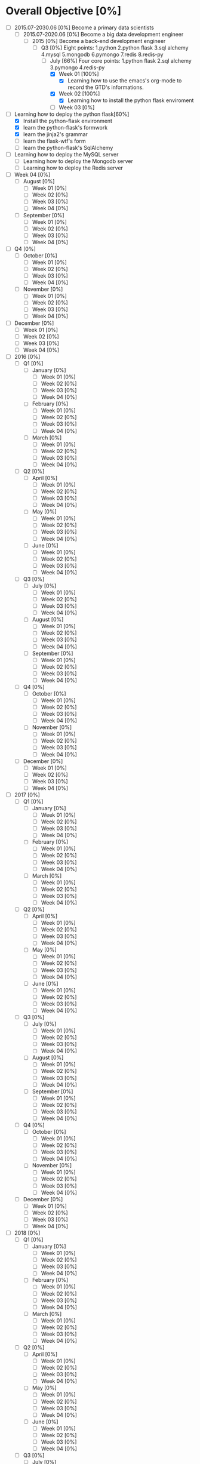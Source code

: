 * Overall Objective [0%]
- [-] 2015.07-2030.06 [0%]
  Become a primary data scientists
  - [-] 2015.07-2020.06 [0%]
    Become a big data development engineer 
    - [-] 2015 [0%]
      Become a back-end development engineer
      - [-] Q3 [0%]
        Eight points: 1.python 2.python flask 3.sql alchemy 4.mysql 5.mongodb 6.pymongo 7.redis 8.redis-py
        - [-] July [66%]
          Four core points: 1.python flask 2.sql alchemy 3.pymongo 4.redis-py
          - [X] Week 01 [100%]
            - [X] Learning how to use the emacs's org-mode to record the GTD's informations.
          - [X] Week 02 [100%]
            - [X] Learning how to install the python flask enviroment
          - [ ] Week 03 [0%]
- [-] Learning how to deploy the python flask[60%]
  - [X] Install the python-flask environment
  - [X] learn the python-flask's formwork
  - [X] learn the jinja2's grammar
  - [ ] learn the flask-wtf's form
  - [ ] learn the python-flask's SqlAlchemy
- [ ] Learning how to deploy the MySQL server
  - [ ] Learning how to deploy the Mongodb server
  - [ ] Learning how to deploy the Redis server

- [ ] Week 04 [0%]
  - [ ] August [0%]
    - [ ] Week 01 [0%]
    - [ ] Week 02 [0%]
    - [ ] Week 03 [0%]
    - [ ] Week 04 [0%]
  - [ ] September [0%]
    - [ ] Week 01 [0%]
    - [ ] Week 02 [0%]
    - [ ] Week 03 [0%]
    - [ ] Week 04 [0%]
- [ ] Q4 [0%]
  - [ ] October [0%]
    - [ ] Week 01 [0%]
    - [ ] Week 02 [0%]
    - [ ] Week 03 [0%]
    - [ ] Week 04 [0%]
  - [ ] November [0%]
    - [ ] Week 01 [0%]
    - [ ] Week 02 [0%]
    - [ ] Week 03 [0%]
    - [ ] Week 04 [0%]
- [ ] December [0%]
  - [ ] Week 01 [0%]
  - [ ] Week 02 [0%]
  - [ ] Week 03 [0%]
  - [ ] Week 04 [0%]
- [ ] 2016 [0%]
  - [ ] Q1 [0%]
    - [ ] January [0%]
      - [ ] Week 01 [0%]
      - [ ] Week 02 [0%]
      - [ ] Week 03 [0%]
      - [ ] Week 04 [0%]
    - [ ] February [0%]
      - [ ] Week 01 [0%]
      - [ ] Week 02 [0%]
      - [ ] Week 03 [0%]
      - [ ] Week 04 [0%]
    - [ ] March [0%]
      - [ ] Week 01 [0%]
      - [ ] Week 02 [0%]
      - [ ] Week 03 [0%]
      - [ ] Week 04 [0%]
  - [ ] Q2 [0%]
    - [ ] April [0%]
      - [ ] Week 01 [0%]
      - [ ] Week 02 [0%]
      - [ ] Week 03 [0%]
      - [ ] Week 04 [0%]
    - [ ] May [0%]
      - [ ] Week 01 [0%]
      - [ ] Week 02 [0%]
      - [ ] Week 03 [0%]
      - [ ] Week 04 [0%]
    - [ ] June [0%]
      - [ ] Week 01 [0%]
      - [ ] Week 02 [0%]
      - [ ] Week 03 [0%]
      - [ ] Week 04 [0%]
  - [ ] Q3 [0%]
    - [ ] July [0%]
      - [ ] Week 01 [0%]
      - [ ] Week 02 [0%]
      - [ ] Week 03 [0%]
      - [ ] Week 04 [0%]
    - [ ] August [0%]
      - [ ] Week 01 [0%]
      - [ ] Week 02 [0%]
      - [ ] Week 03 [0%]
      - [ ] Week 04 [0%]
    - [ ] September [0%]
      - [ ] Week 01 [0%]
      - [ ] Week 02 [0%]
      - [ ] Week 03 [0%]
      - [ ] Week 04 [0%]
  - [ ] Q4 [0%]
    - [ ] October [0%]
      - [ ] Week 01 [0%]
      - [ ] Week 02 [0%]
      - [ ] Week 03 [0%]
      - [ ] Week 04 [0%]
    - [ ] November [0%]
      - [ ] Week 01 [0%]
      - [ ] Week 02 [0%]
      - [ ] Week 03 [0%]
      - [ ] Week 04 [0%]
  - [ ] December [0%]
    - [ ] Week 01 [0%]
    - [ ] Week 02 [0%]
    - [ ] Week 03 [0%]
    - [ ] Week 04 [0%]
- [ ] 2017 [0%]
  - [ ] Q1 [0%]
    - [ ] January [0%]
      - [ ] Week 01 [0%]
      - [ ] Week 02 [0%]
      - [ ] Week 03 [0%]
      - [ ] Week 04 [0%]
    - [ ] February [0%]
      - [ ] Week 01 [0%]
      - [ ] Week 02 [0%]
      - [ ] Week 03 [0%]
      - [ ] Week 04 [0%]
    - [ ] March [0%]
      - [ ] Week 01 [0%]
      - [ ] Week 02 [0%]
      - [ ] Week 03 [0%]
      - [ ] Week 04 [0%]
  - [ ] Q2 [0%]
    - [ ] April [0%]
      - [ ] Week 01 [0%]
      - [ ] Week 02 [0%]
      - [ ] Week 03 [0%]
      - [ ] Week 04 [0%]
    - [ ] May [0%]
      - [ ] Week 01 [0%]
      - [ ] Week 02 [0%]
      - [ ] Week 03 [0%]
      - [ ] Week 04 [0%]
    - [ ] June [0%]
      - [ ] Week 01 [0%]
      - [ ] Week 02 [0%]
      - [ ] Week 03 [0%]
      - [ ] Week 04 [0%]
  - [ ] Q3 [0%]
    - [ ] July [0%]
      - [ ] Week 01 [0%]
      - [ ] Week 02 [0%]
      - [ ] Week 03 [0%]
      - [ ] Week 04 [0%]
    - [ ] August [0%]
      - [ ] Week 01 [0%]
      - [ ] Week 02 [0%]
      - [ ] Week 03 [0%]
      - [ ] Week 04 [0%]
    - [ ] September [0%]
      - [ ] Week 01 [0%]
      - [ ] Week 02 [0%]
      - [ ] Week 03 [0%]
      - [ ] Week 04 [0%]
  - [ ] Q4 [0%]
    - [ ] October [0%]
      - [ ] Week 01 [0%]
      - [ ] Week 02 [0%]
      - [ ] Week 03 [0%]
      - [ ] Week 04 [0%]
    - [ ] November [0%]
      - [ ] Week 01 [0%]
      - [ ] Week 02 [0%]
      - [ ] Week 03 [0%]
      - [ ] Week 04 [0%]
  - [ ] December [0%]
    - [ ] Week 01 [0%]
    - [ ] Week 02 [0%]
    - [ ] Week 03 [0%]
    - [ ] Week 04 [0%]
- [ ] 2018 [0%]
  - [ ] Q1 [0%]
    - [ ] January [0%]
      - [ ] Week 01 [0%]
      - [ ] Week 02 [0%]
      - [ ] Week 03 [0%]
      - [ ] Week 04 [0%]
    - [ ] February [0%]
      - [ ] Week 01 [0%]
      - [ ] Week 02 [0%]
      - [ ] Week 03 [0%]
      - [ ] Week 04 [0%]
    - [ ] March [0%]
      - [ ] Week 01 [0%]
      - [ ] Week 02 [0%]
      - [ ] Week 03 [0%]
      - [ ] Week 04 [0%]
  - [ ] Q2 [0%]
    - [ ] April [0%]
      - [ ] Week 01 [0%]
      - [ ] Week 02 [0%]
      - [ ] Week 03 [0%]
      - [ ] Week 04 [0%]
    - [ ] May [0%]
      - [ ] Week 01 [0%]
      - [ ] Week 02 [0%]
      - [ ] Week 03 [0%]
      - [ ] Week 04 [0%]
    - [ ] June [0%]
      - [ ] Week 01 [0%]
      - [ ] Week 02 [0%]
      - [ ] Week 03 [0%]
      - [ ] Week 04 [0%]
  - [ ] Q3 [0%]
    - [ ] July [0%]
      - [ ] Week 01 [0%]
      - [ ] Week 02 [0%]
      - [ ] Week 03 [0%]
      - [ ] Week 04 [0%]
    - [ ] August [0%]
      - [ ] Week 01 [0%]
      - [ ] Week 02 [0%]
      - [ ] Week 03 [0%]
      - [ ] Week 04 [0%]
    - [ ] September [0%]
      - [ ] Week 01 [0%]
      - [ ] Week 02 [0%]
      - [ ] Week 03 [0%]
      - [ ] Week 04 [0%]
  - [ ] Q4 [0%]
    - [ ] October [0%]
      - [ ] Week 01 [0%]
      - [ ] Week 02 [0%]
      - [ ] Week 03 [0%]
      - [ ] Week 04 [0%]
    - [ ] November [0%]
      - [ ] Week 01 [0%]
      - [ ] Week 02 [0%]
      - [ ] Week 03 [0%]
      - [ ] Week 04 [0%]
  - [ ] December [0%]
    - [ ] Week 01 [0%]
    - [ ] Week 02 [0%]
    - [ ] Week 03 [0%]
    - [ ] Week 04 [0%]
- [ ] 2019 [0%]
  - [ ] Q1 [0%]
    - [ ] January [0%]
      - [ ] Week 01 [0%]
      - [ ] Week 02 [0%]
      - [ ] Week 03 [0%]
      - [ ] Week 04 [0%]
    - [ ] February [0%]
      - [ ] Week 01 [0%]
      - [ ] Week 02 [0%]
      - [ ] Week 03 [0%]
      - [ ] Week 04 [0%]
    - [ ] March [0%]
      - [ ] Week 01 [0%]
      - [ ] Week 02 [0%]
      - [ ] Week 03 [0%]
      - [ ] Week 04 [0%]
  - [ ] Q2 [0%]
    - [ ] April [0%]
      - [ ] Week 01 [0%]
      - [ ] Week 02 [0%]
      - [ ] Week 03 [0%]
      - [ ] Week 04 [0%]
    - [ ] May [0%]
      - [ ] Week 01 [0%]
      - [ ] Week 02 [0%]
      - [ ] Week 03 [0%]
      - [ ] Week 04 [0%]
    - [ ] June [0%]
      - [ ] Week 01 [0%]
      - [ ] Week 02 [0%]
      - [ ] Week 03 [0%]
      - [ ] Week 04 [0%]
  - [ ] Q3 [0%]
    - [ ] July [0%]
      - [ ] Week 01 [0%]
      - [ ] Week 02 [0%]
      - [ ] Week 03 [0%]
      - [ ] Week 04 [0%]
    - [ ] August [0%]
      - [ ] Week 01 [0%]
      - [ ] Week 02 [0%]
      - [ ] Week 03 [0%]
      - [ ] Week 04 [0%]
    - [ ] September [0%]
      - [ ] Week 01 [0%]
      - [ ] Week 02 [0%]
      - [ ] Week 03 [0%]
      - [ ] Week 04 [0%]
  - [ ] Q4 [0%]
    - [ ] October [0%]
      - [ ] Week 01 [0%]
      - [ ] Week 02 [0%]
      - [ ] Week 03 [0%]
      - [ ] Week 04 [0%]
    - [ ] November [0%]
      - [ ] Week 01 [0%]
      - [ ] Week 02 [0%]
      - [ ] Week 03 [0%]
      - [ ] Week 04 [0%]
  - [ ] December [0%]
    - [ ] Week 01 [0%]
    - [ ] Week 02 [0%]
    - [ ] Week 03 [0%]
    - [ ] Week 04 [0%]
- [ ] 2020 [0%]
  - [ ] Q1 [0%]
    - [ ] January [0%]
      - [ ] Week 01 [0%]
      - [ ] Week 02 [0%]
      - [ ] Week 03 [0%]
      - [ ] Week 04 [0%]
    - [ ] February [0%]
      - [ ] Week 01 [0%]
      - [ ] Week 02 [0%]
      - [ ] Week 03 [0%]
      - [ ] Week 04 [0%]
    - [ ] March [0%]
      - [ ] Week 01 [0%]
      - [ ] Week 02 [0%]
      - [ ] Week 03 [0%]
      - [ ] Week 04 [0%]
  - [ ] Q2 [0%]
    - [ ] April [0%]
      - [ ] Week 01 [0%]
      - [ ] Week 02 [0%]
      - [ ] Week 03 [0%]
      - [ ] Week 04 [0%]
    - [ ] May [0%]
      - [ ] Week 01 [0%]
      - [ ] Week 02 [0%]
      - [ ] Week 03 [0%]
      - [ ] Week 04 [0%]
    - [ ] June [0%]
      - [ ] Week 01 [0%]
      - [ ] Week 02 [0%]
      - [ ] Week 03 [0%]
      - [ ] Week 04 [0%]
- [ ] 2020.07-2025.06 [0%]
  - [ ] 2020 [0%]
    - [ ] Q3 [0%]
      - [ ] July [0%]
        - [ ] Week 01 [0%]
        - [ ] Week 02 [0%]
        - [ ] Week 03 [0%]
        - [ ] Week 04 [0%]
      - [ ] August [0%]
        - [ ] Week 01 [0%]
        - [ ] Week 02 [0%]
        - [ ] Week 03 [0%]
        - [ ] Week 04 [0%]
      - [ ] September [0%]
        - [ ] Week 01 [0%]
        - [ ] Week 02 [0%]
        - [ ] Week 03 [0%]
        - [ ] Week 04 [0%]
    - [ ] Q4 [0%]
      - [ ] October [0%]
        - [ ] Week 01 [0%]
        - [ ] Week 02 [0%]
        - [ ] Week 03 [0%]
        - [ ] Week 04 [0%]
      - [ ] November [0%]
        - [ ] Week 01 [0%]
        - [ ] Week 02 [0%]
        - [ ] Week 03 [0%]
        - [ ] Week 04 [0%]
    - [ ] December [0%]
      - [ ] Week 01 [0%]
      - [ ] Week 02 [0%]
      - [ ] Week 03 [0%]
      - [ ] Week 04 [0%]
  - [ ] 2021 [0%]
    - [ ] Q1 [0%]
      - [ ] January [0%]
        - [ ] Week 01 [0%]
        - [ ] Week 02 [0%]
        - [ ] Week 03 [0%]
        - [ ] Week 04 [0%]
      - [ ] February [0%]
        - [ ] Week 01 [0%]
        - [ ] Week 02 [0%]
        - [ ] Week 03 [0%]
        - [ ] Week 04 [0%]
      - [ ] March [0%]
        - [ ] Week 01 [0%]
        - [ ] Week 02 [0%]
        - [ ] Week 03 [0%]
        - [ ] Week 04 [0%]
    - [ ] Q2 [0%]
      - [ ] April [0%]
        - [ ] Week 01 [0%]
        - [ ] Week 02 [0%]
        - [ ] Week 03 [0%]
        - [ ] Week 04 [0%]
      - [ ] May [0%]
        - [ ] Week 01 [0%]
        - [ ] Week 02 [0%]
        - [ ] Week 03 [0%]
        - [ ] Week 04 [0%]
      - [ ] June [0%]
        - [ ] Week 01 [0%]
        - [ ] Week 02 [0%]
        - [ ] Week 03 [0%]
        - [ ] Week 04 [0%]
    - [ ] Q3 [0%]
      - [ ] July [0%]
        - [ ] Week 01 [0%]
        - [ ] Week 02 [0%]
        - [ ] Week 03 [0%]
        - [ ] Week 04 [0%]
      - [ ] August [0%]
        - [ ] Week 01 [0%]
        - [ ] Week 02 [0%]
        - [ ] Week 03 [0%]
        - [ ] Week 04 [0%]
      - [ ] September [0%]
        - [ ] Week 01 [0%]
        - [ ] Week 02 [0%]
        - [ ] Week 03 [0%]
        - [ ] Week 04 [0%]
    - [ ] Q4 [0%]
      - [ ] October [0%]
        - [ ] Week 01 [0%]
        - [ ] Week 02 [0%]
        - [ ] Week 03 [0%]
        - [ ] Week 04 [0%]
      - [ ] November [0%]
        - [ ] Week 01 [0%]
        - [ ] Week 02 [0%]
        - [ ] Week 03 [0%]
        - [ ] Week 04 [0%]
    - [ ] December [0%]
      - [ ] Week 01 [0%]
      - [ ] Week 02 [0%]
      - [ ] Week 03 [0%]
      - [ ] Week 04 [0%]
  - [ ] 2022 [0%]
    - [ ] Q1 [0%]
      - [ ] January [0%]
        - [ ] Week 01 [0%]
        - [ ] Week 02 [0%]
        - [ ] Week 03 [0%]
        - [ ] Week 04 [0%]
      - [ ] February [0%]
        - [ ] Week 01 [0%]
        - [ ] Week 02 [0%]
        - [ ] Week 03 [0%]
        - [ ] Week 04 [0%]
      - [ ] March [0%]
        - [ ] Week 01 [0%]
        - [ ] Week 02 [0%]
        - [ ] Week 03 [0%]
        - [ ] Week 04 [0%]
    - [ ] Q2 [0%]
      - [ ] April [0%]
        - [ ] Week 01 [0%]
        - [ ] Week 02 [0%]
        - [ ] Week 03 [0%]
        - [ ] Week 04 [0%]
      - [ ] May [0%]
        - [ ] Week 01 [0%]
        - [ ] Week 02 [0%]
        - [ ] Week 03 [0%]
        - [ ] Week 04 [0%]
      - [ ] June [0%]
        - [ ] Week 01 [0%]
        - [ ] Week 02 [0%]
        - [ ] Week 03 [0%]
        - [ ] Week 04 [0%]
    - [ ] Q3 [0%]
      - [ ] July [0%]
        - [ ] Week 01 [0%]
        - [ ] Week 02 [0%]
        - [ ] Week 03 [0%]
        - [ ] Week 04 [0%]
      - [ ] August [0%]
        - [ ] Week 01 [0%]
        - [ ] Week 02 [0%]
        - [ ] Week 03 [0%]
        - [ ] Week 04 [0%]
      - [ ] September [0%]
        - [ ] Week 01 [0%]
        - [ ] Week 02 [0%]
        - [ ] Week 03 [0%]
        - [ ] Week 04 [0%]
    - [ ] Q4 [0%]
      - [ ] October [0%]
        - [ ] Week 01 [0%]
        - [ ] Week 02 [0%]
        - [ ] Week 03 [0%]
        - [ ] Week 04 [0%]
      - [ ] November [0%]
        - [ ] Week 01 [0%]
        - [ ] Week 02 [0%]
        - [ ] Week 03 [0%]
        - [ ] Week 04 [0%]
    - [ ] December [0%]
      - [ ] Week 01 [0%]
      - [ ] Week 02 [0%]
      - [ ] Week 03 [0%]
      - [ ] Week 04 [0%]
  - [ ] 2023 [0%]
    - [ ] Q1 [0%]
      - [ ] January [0%]
        - [ ] Week 01 [0%]
        - [ ] Week 02 [0%]
        - [ ] Week 03 [0%]
        - [ ] Week 04 [0%]
      - [ ] February [0%]
        - [ ] Week 01 [0%]
        - [ ] Week 02 [0%]
        - [ ] Week 03 [0%]
        - [ ] Week 04 [0%]
      - [ ] March [0%]
        - [ ] Week 01 [0%]
        - [ ] Week 02 [0%]
        - [ ] Week 03 [0%]
        - [ ] Week 04 [0%]
    - [ ] Q2 [0%]
      - [ ] April [0%]
        - [ ] Week 01 [0%]
        - [ ] Week 02 [0%]
        - [ ] Week 03 [0%]
        - [ ] Week 04 [0%]
      - [ ] May [0%]
        - [ ] Week 01 [0%]
        - [ ] Week 02 [0%]
        - [ ] Week 03 [0%]
        - [ ] Week 04 [0%]
      - [ ] June [0%]
        - [ ] Week 01 [0%]
        - [ ] Week 02 [0%]
        - [ ] Week 03 [0%]
        - [ ] Week 04 [0%]
    - [ ] Q3 [0%]
      - [ ] July [0%]
        - [ ] Week 01 [0%]
        - [ ] Week 02 [0%]
        - [ ] Week 03 [0%]
        - [ ] Week 04 [0%]
      - [ ] August [0%]
        - [ ] Week 01 [0%]
        - [ ] Week 02 [0%]
        - [ ] Week 03 [0%]
        - [ ] Week 04 [0%]
      - [ ] September [0%]
        - [ ] Week 01 [0%]
        - [ ] Week 02 [0%]
        - [ ] Week 03 [0%]
        - [ ] Week 04 [0%]
    - [ ] Q4 [0%]
      - [ ] October [0%]
        - [ ] Week 01 [0%]
        - [ ] Week 02 [0%]
        - [ ] Week 03 [0%]
        - [ ] Week 04 [0%]
      - [ ] November [0%]
        - [ ] Week 01 [0%]
        - [ ] Week 02 [0%]
        - [ ] Week 03 [0%]
        - [ ] Week 04 [0%]
    - [ ] December [0%]
      - [ ] Week 01 [0%]
      - [ ] Week 02 [0%]
      - [ ] Week 03 [0%]
      - [ ] Week 04 [0%]
  - [ ] 2024 [0%]
    - [ ] Q1 [0%]
      - [ ] January [0%]
        - [ ] Week 01 [0%]
        - [ ] Week 02 [0%]
        - [ ] Week 03 [0%]
        - [ ] Week 04 [0%]
      - [ ] February [0%]
        - [ ] Week 01 [0%]
        - [ ] Week 02 [0%]
        - [ ] Week 03 [0%]
        - [ ] Week 04 [0%]
      - [ ] March [0%]
        - [ ] Week 01 [0%]
        - [ ] Week 02 [0%]
        - [ ] Week 03 [0%]
        - [ ] Week 04 [0%]
    - [ ] Q2 [0%]
      - [ ] April [0%]
        - [ ] Week 01 [0%]
        - [ ] Week 02 [0%]
        - [ ] Week 03 [0%]
        - [ ] Week 04 [0%]
      - [ ] May [0%]
        - [ ] Week 01 [0%]
        - [ ] Week 02 [0%]
        - [ ] Week 03 [0%]
        - [ ] Week 04 [0%]
      - [ ] June [0%]
        - [ ] Week 01 [0%]
        - [ ] Week 02 [0%]
        - [ ] Week 03 [0%]
        - [ ] Week 04 [0%]
    - [ ] Q3 [0%]
      - [ ] July [0%]
        - [ ] Week 01 [0%]
        - [ ] Week 02 [0%]
        - [ ] Week 03 [0%]
        - [ ] Week 04 [0%]
      - [ ] August [0%]
        - [ ] Week 01 [0%]
        - [ ] Week 02 [0%]
        - [ ] Week 03 [0%]
        - [ ] Week 04 [0%]
      - [ ] September [0%]
        - [ ] Week 01 [0%]
        - [ ] Week 02 [0%]
        - [ ] Week 03 [0%]
        - [ ] Week 04 [0%]
    - [ ] Q4 [0%]
      - [ ] October [0%]
        - [ ] Week 01 [0%]
        - [ ] Week 02 [0%]
        - [ ] Week 03 [0%]
        - [ ] Week 04 [0%]
      - [ ] November [0%]
        - [ ] Week 01 [0%]
        - [ ] Week 02 [0%]
        - [ ] Week 03 [0%]
        - [ ] Week 04 [0%]
    - [ ] December [0%]
      - [ ] Week 01 [0%]
      - [ ] Week 02 [0%]
      - [ ] Week 03 [0%]
      - [ ] Week 04 [0%]
  - [ ] 2025 [0%]
    - [ ] Q1 [0%]
      - [ ] January [0%]
        - [ ] Week 01 [0%]
        - [ ] Week 02 [0%]
        - [ ] Week 03 [0%]
        - [ ] Week 04 [0%]
      - [ ] February [0%]
        - [ ] Week 01 [0%]
        - [ ] Week 02 [0%]
        - [ ] Week 03 [0%]
        - [ ] Week 04 [0%]
      - [ ] March [0%]
        - [ ] Week 01 [0%]
        - [ ] Week 02 [0%]
        - [ ] Week 03 [0%]
        - [ ] Week 04 [0%]
    - [ ] Q2 [0%]
      - [ ] April [0%]
        - [ ] Week 01 [0%]
        - [ ] Week 02 [0%]
        - [ ] Week 03 [0%]
        - [ ] Week 04 [0%]
      - [ ] May [0%]
        - [ ] Week 01 [0%]
        - [ ] Week 02 [0%]
        - [ ] Week 03 [0%]
        - [ ] Week 04 [0%]
      - [ ] June [0%]
        - [ ] Week 01 [0%]
        - [ ] Week 02 [0%]
        - [ ] Week 03 [0%]
        - [ ] Week 04 [0%]
- [ ] 2025.07-2030.06 [0%]
  - [ ] 2025 [0%]
    - [ ] Q3 [0%]
      - [ ] July [0%]
        - [ ] Week 01 [0%]
        - [ ] Week 02 [0%]
        - [ ] Week 03 [0%]
        - [ ] Week 04 [0%]
      - [ ] August [0%]
        - [ ] Week 01 [0%]
        - [ ] Week 02 [0%]
        - [ ] Week 03 [0%]
        - [ ] Week 04 [0%]
      - [ ] September [0%]
        - [ ] Week 01 [0%]
        - [ ] Week 02 [0%]
        - [ ] Week 03 [0%]
        - [ ] Week 04 [0%]
    - [ ] Q4 [0%]
      - [ ] October [0%]
        - [ ] Week 01 [0%]
        - [ ] Week 02 [0%]
        - [ ] Week 03 [0%]
        - [ ] Week 04 [0%]
      - [ ] November [0%]
        - [ ] Week 01 [0%]
        - [ ] Week 02 [0%]
        - [ ] Week 03 [0%]
        - [ ] Week 04 [0%]
    - [ ] December [0%]
      - [ ] Week 01 [0%]
      - [ ] Week 02 [0%]
      - [ ] Week 03 [0%]
      - [ ] Week 04 [0%]
  - [ ] 2026 [0%]
    - [ ] Q1 [0%]
      - [ ] January [0%]
        - [ ] Week 01 [0%]
        - [ ] Week 02 [0%]
        - [ ] Week 03 [0%]
        - [ ] Week 04 [0%]
      - [ ] February [0%]
        - [ ] Week 01 [0%]
        - [ ] Week 02 [0%]
        - [ ] Week 03 [0%]
        - [ ] Week 04 [0%]
      - [ ] March [0%]
        - [ ] Week 01 [0%]
        - [ ] Week 02 [0%]
        - [ ] Week 03 [0%]
        - [ ] Week 04 [0%]
    - [ ] Q2 [0%]
      - [ ] April [0%]
        - [ ] Week 01 [0%]
        - [ ] Week 02 [0%]
        - [ ] Week 03 [0%]
        - [ ] Week 04 [0%]
      - [ ] May [0%]
        - [ ] Week 01 [0%]
        - [ ] Week 02 [0%]
        - [ ] Week 03 [0%]
        - [ ] Week 04 [0%]
      - [ ] June [0%]
        - [ ] Week 01 [0%]
        - [ ] Week 02 [0%]
        - [ ] Week 03 [0%]
        - [ ] Week 04 [0%]
    - [ ] Q3 [0%]
      - [ ] July [0%]
        - [ ] Week 01 [0%]
        - [ ] Week 02 [0%]
        - [ ] Week 03 [0%]
        - [ ] Week 04 [0%]
      - [ ] August [0%]
        - [ ] Week 01 [0%]
        - [ ] Week 02 [0%]
        - [ ] Week 03 [0%]
        - [ ] Week 04 [0%]
      - [ ] September [0%]
        - [ ] Week 01 [0%]
        - [ ] Week 02 [0%]
        - [ ] Week 03 [0%]
        - [ ] Week 04 [0%]
    - [ ] Q4 [0%]
      - [ ] October [0%]
        - [ ] Week 01 [0%]
        - [ ] Week 02 [0%]
        - [ ] Week 03 [0%]
        - [ ] Week 04 [0%]
      - [ ] November [0%]
        - [ ] Week 01 [0%]
        - [ ] Week 02 [0%]
        - [ ] Week 03 [0%]
        - [ ] Week 04 [0%]
    - [ ] December [0%]
      - [ ] Week 01 [0%]
      - [ ] Week 02 [0%]
      - [ ] Week 03 [0%]
      - [ ] Week 04 [0%]
  - [ ] 2027 [0%]
    - [ ] Q1 [0%]
      - [ ] January [0%]
        - [ ] Week 01 [0%]
        - [ ] Week 02 [0%]
        - [ ] Week 03 [0%]
        - [ ] Week 04 [0%]
      - [ ] February [0%]
        - [ ] Week 01 [0%]
        - [ ] Week 02 [0%]
        - [ ] Week 03 [0%]
        - [ ] Week 04 [0%]
      - [ ] March [0%]
        - [ ] Week 01 [0%]
        - [ ] Week 02 [0%]
        - [ ] Week 03 [0%]
        - [ ] Week 04 [0%]
    - [ ] Q2 [0%]
      - [ ] April [0%]
        - [ ] Week 01 [0%]
        - [ ] Week 02 [0%]
        - [ ] Week 03 [0%]
        - [ ] Week 04 [0%]
      - [ ] May [0%]
        - [ ] Week 01 [0%]
        - [ ] Week 02 [0%]
        - [ ] Week 03 [0%]
        - [ ] Week 04 [0%]
      - [ ] June [0%]
        - [ ] Week 01 [0%]
        - [ ] Week 02 [0%]
        - [ ] Week 03 [0%]
        - [ ] Week 04 [0%]
    - [ ] Q3 [0%]
      - [ ] July [0%]
        - [ ] Week 01 [0%]
        - [ ] Week 02 [0%]
        - [ ] Week 03 [0%]
        - [ ] Week 04 [0%]
      - [ ] August [0%]
        - [ ] Week 01 [0%]
        - [ ] Week 02 [0%]
        - [ ] Week 03 [0%]
        - [ ] Week 04 [0%]
      - [ ] September [0%]
        - [ ] Week 01 [0%]
        - [ ] Week 02 [0%]
        - [ ] Week 03 [0%]
        - [ ] Week 04 [0%]
    - [ ] Q4 [0%]
      - [ ] October [0%]
        - [ ] Week 01 [0%]
        - [ ] Week 02 [0%]
        - [ ] Week 03 [0%]
        - [ ] Week 04 [0%]
      - [ ] November [0%]
        - [ ] Week 01 [0%]
        - [ ] Week 02 [0%]
        - [ ] Week 03 [0%]
        - [ ] Week 04 [0%]
    - [ ] December [0%]
      - [ ] Week 01 [0%]
      - [ ] Week 02 [0%]
      - [ ] Week 03 [0%]
      - [ ] Week 04 [0%]
  - [ ] 2028 [0%]
    - [ ] Q1 [0%]
      - [ ] January [0%]
        - [ ] Week 01 [0%]
        - [ ] Week 02 [0%]
        - [ ] Week 03 [0%]
        - [ ] Week 04 [0%]
      - [ ] February [0%]
        - [ ] Week 01 [0%]
        - [ ] Week 02 [0%]
        - [ ] Week 03 [0%]
        - [ ] Week 04 [0%]
      - [ ] March [0%]
        - [ ] Week 01 [0%]
        - [ ] Week 02 [0%]
        - [ ] Week 03 [0%]
        - [ ] Week 04 [0%]
    - [ ] Q2 [0%]
      - [ ] April [0%]
        - [ ] Week 01 [0%]
        - [ ] Week 02 [0%]
        - [ ] Week 03 [0%]
        - [ ] Week 04 [0%]
      - [ ] May [0%]
        - [ ] Week 01 [0%]
        - [ ] Week 02 [0%]
        - [ ] Week 03 [0%]
        - [ ] Week 04 [0%]
      - [ ] June [0%]
        - [ ] Week 01 [0%]
        - [ ] Week 02 [0%]
        - [ ] Week 03 [0%]
        - [ ] Week 04 [0%]
    - [ ] Q3 [0%]
      - [ ] July [0%]
        - [ ] Week 01 [0%]
        - [ ] Week 02 [0%]
        - [ ] Week 03 [0%]
        - [ ] Week 04 [0%]
      - [ ] August [0%]
        - [ ] Week 01 [0%]
        - [ ] Week 02 [0%]
        - [ ] Week 03 [0%]
        - [ ] Week 04 [0%]
      - [ ] September [0%]
        - [ ] Week 01 [0%]
        - [ ] Week 02 [0%]
        - [ ] Week 03 [0%]
        - [ ] Week 04 [0%]
    - [ ] Q4 [0%]
      - [ ] October [0%]
        - [ ] Week 01 [0%]
        - [ ] Week 02 [0%]
        - [ ] Week 03 [0%]
        - [ ] Week 04 [0%]
      - [ ] November [0%]
        - [ ] Week 01 [0%]
        - [ ] Week 02 [0%]
        - [ ] Week 03 [0%]
        - [ ] Week 04 [0%]
    - [ ] December [0%]
      - [ ] Week 01 [0%]
      - [ ] Week 02 [0%]
      - [ ] Week 03 [0%]
      - [ ] Week 04 [0%]
  - [ ] 2029 [0%]
    - [ ] Q1 [0%]
      - [ ] January [0%]
        - [ ] Week 01 [0%]
        - [ ] Week 02 [0%]
        - [ ] Week 03 [0%]
        - [ ] Week 04 [0%]
      - [ ] February [0%]
        - [ ] Week 01 [0%]
        - [ ] Week 02 [0%]
        - [ ] Week 03 [0%]
        - [ ] Week 04 [0%]
      - [ ] March [0%]
        - [ ] Week 01 [0%]
        - [ ] Week 02 [0%]
        - [ ] Week 03 [0%]
        - [ ] Week 04 [0%]
    - [ ] Q2 [0%]
      - [ ] April [0%]
        - [ ] Week 01 [0%]
        - [ ] Week 02 [0%]
        - [ ] Week 03 [0%]
        - [ ] Week 04 [0%]
      - [ ] May [0%]
        - [ ] Week 01 [0%]
        - [ ] Week 02 [0%]
        - [ ] Week 03 [0%]
        - [ ] Week 04 [0%]
      - [ ] June [0%]
        - [ ] Week 01 [0%]
        - [ ] Week 02 [0%]
        - [ ] Week 03 [0%]
        - [ ] Week 04 [0%]
    - [ ] Q3 [0%]
      - [ ] July [0%]
        - [ ] Week 01 [0%]
        - [ ] Week 02 [0%]
        - [ ] Week 03 [0%]
        - [ ] Week 04 [0%]
      - [ ] August [0%]
        - [ ] Week 01 [0%]
        - [ ] Week 02 [0%]
        - [ ] Week 03 [0%]
        - [ ] Week 04 [0%]
      - [ ] September [0%]
        - [ ] Week 01 [0%]
        - [ ] Week 02 [0%]
        - [ ] Week 03 [0%]
        - [ ] Week 04 [0%]
    - [ ] Q4 [0%]
      - [ ] October [0%]
        - [ ] Week 01 [0%]
        - [ ] Week 02 [0%]
        - [ ] Week 03 [0%]
        - [ ] Week 04 [0%]
      - [ ] November [0%]
        - [ ] Week 01 [0%]
        - [ ] Week 02 [0%]
        - [ ] Week 03 [0%]
        - [ ] Week 04 [0%]
    - [ ] December [0%]
      - [ ] Week 01 [0%]
      - [ ] Week 02 [0%]
      - [ ] Week 03 [0%]
      - [ ] Week 04 [0%]
  - [ ] 2030 [0%]
    - [ ] Q1 [0%]
      - [ ] January [0%]
        - [ ] Week 01 [0%]
        - [ ] Week 02 [0%]
        - [ ] Week 03 [0%]
        - [ ] Week 04 [0%]
      - [ ] February [0%]
        - [ ] Week 01 [0%]
        - [ ] Week 02 [0%]
        - [ ] Week 03 [0%]
        - [ ] Week 04 [0%]
      - [ ] March [0%]
        - [ ] Week 01 [0%]
        - [ ] Week 02 [0%]
        - [ ] Week 03 [0%]
        - [ ] Week 04 [0%]
    - [ ] Q2 [0%]
      - [ ] April [0%]
        - [ ] Week 01 [0%]
        - [ ] Week 02 [0%]
        - [ ] Week 03 [0%]
        - [ ] Week 04 [0%]
      - [ ] May [0%]
        - [ ] Week 01 [0%]
        - [ ] Week 02 [0%]
        - [ ] Week 03 [0%]
        - [ ] Week 04 [0%]
      - [ ] June [0%]
        - [ ] Week 01 [0%]
        - [ ] Week 02 [0%]
        - [ ] Week 03 [0%]
        - [ ] Week 04 [0%]
- [ ] 2030.07-2045.06 [0%]
  - [ ] 2030.07-2035.06 [0%]
    - [ ] 2030 [0%]
      - [ ] Q3 [0%]
        - [ ] July [0%]
          - [ ] Week 01 [0%]
          - [ ] Week 02 [0%]
          - [ ] Week 03 [0%]
          - [ ] Week 04 [0%]
        - [ ] August [0%]
          - [ ] Week 01 [0%]
          - [ ] Week 02 [0%]
          - [ ] Week 03 [0%]
          - [ ] Week 04 [0%]
        - [ ] September [0%]
          - [ ] Week 01 [0%]
          - [ ] Week 02 [0%]
          - [ ] Week 03 [0%]
          - [ ] Week 04 [0%]
      - [ ] Q4 [0%]
        - [ ] October [0%]
          - [ ] Week 01 [0%]
          - [ ] Week 02 [0%]
          - [ ] Week 03 [0%]
          - [ ] Week 04 [0%]
        - [ ] November [0%]
          - [ ] Week 01 [0%]
          - [ ] Week 02 [0%]
          - [ ] Week 03 [0%]
          - [ ] Week 04 [0%]
      - [ ] December [0%]
        - [ ] Week 01 [0%]
        - [ ] Week 02 [0%]
        - [ ] Week 03 [0%]
        - [ ] Week 04 [0%]
    - [ ] 2031 [0%]
      - [ ] Q1 [0%]
        - [ ] January [0%]
          - [ ] Week 01 [0%]
          - [ ] Week 02 [0%]
          - [ ] Week 03 [0%]
          - [ ] Week 04 [0%]
        - [ ] February [0%]
          - [ ] Week 01 [0%]
          - [ ] Week 02 [0%]
          - [ ] Week 03 [0%]
          - [ ] Week 04 [0%]
        - [ ] March [0%]
          - [ ] Week 01 [0%]
          - [ ] Week 02 [0%]
          - [ ] Week 03 [0%]
          - [ ] Week 04 [0%]
      - [ ] Q2 [0%]
        - [ ] April [0%]
          - [ ] Week 01 [0%]
          - [ ] Week 02 [0%]
          - [ ] Week 03 [0%]
          - [ ] Week 04 [0%]
        - [ ] May [0%]
          - [ ] Week 01 [0%]
          - [ ] Week 02 [0%]
          - [ ] Week 03 [0%]
          - [ ] Week 04 [0%]
        - [ ] June [0%]
          - [ ] Week 01 [0%]
          - [ ] Week 02 [0%]
          - [ ] Week 03 [0%]
          - [ ] Week 04 [0%]
      - [ ] Q3 [0%]
        - [ ] July [0%]
          - [ ] Week 01 [0%]
          - [ ] Week 02 [0%]
          - [ ] Week 03 [0%]
          - [ ] Week 04 [0%]
        - [ ] August [0%]
          - [ ] Week 01 [0%]
          - [ ] Week 02 [0%]
          - [ ] Week 03 [0%]
          - [ ] Week 04 [0%]
        - [ ] September [0%]
          - [ ] Week 01 [0%]
          - [ ] Week 02 [0%]
          - [ ] Week 03 [0%]
          - [ ] Week 04 [0%]
      - [ ] Q4 [0%]
        - [ ] October [0%]
          - [ ] Week 01 [0%]
          - [ ] Week 02 [0%]
          - [ ] Week 03 [0%]
          - [ ] Week 04 [0%]
        - [ ] November [0%]
          - [ ] Week 01 [0%]
          - [ ] Week 02 [0%]
          - [ ] Week 03 [0%]
          - [ ] Week 04 [0%]
      - [ ] December [0%]
        - [ ] Week 01 [0%]
        - [ ] Week 02 [0%]
        - [ ] Week 03 [0%]
        - [ ] Week 04 [0%]
    - [ ] 2032 [0%]
      - [ ] Q1 [0%]
        - [ ] January [0%]
          - [ ] Week 01 [0%]
          - [ ] Week 02 [0%]
          - [ ] Week 03 [0%]
          - [ ] Week 04 [0%]
        - [ ] February [0%]
          - [ ] Week 01 [0%]
          - [ ] Week 02 [0%]
          - [ ] Week 03 [0%]
          - [ ] Week 04 [0%]
        - [ ] March [0%]
          - [ ] Week 01 [0%]
          - [ ] Week 02 [0%]
          - [ ] Week 03 [0%]
          - [ ] Week 04 [0%]
      - [ ] Q2 [0%]
        - [ ] April [0%]
          - [ ] Week 01 [0%]
          - [ ] Week 02 [0%]
          - [ ] Week 03 [0%]
          - [ ] Week 04 [0%]
        - [ ] May [0%]
          - [ ] Week 01 [0%]
          - [ ] Week 02 [0%]
          - [ ] Week 03 [0%]
          - [ ] Week 04 [0%]
        - [ ] June [0%]
          - [ ] Week 01 [0%]
          - [ ] Week 02 [0%]
          - [ ] Week 03 [0%]
          - [ ] Week 04 [0%]
      - [ ] Q3 [0%]
        - [ ] July [0%]
          - [ ] Week 01 [0%]
          - [ ] Week 02 [0%]
          - [ ] Week 03 [0%]
          - [ ] Week 04 [0%]
        - [ ] August [0%]
          - [ ] Week 01 [0%]
          - [ ] Week 02 [0%]
          - [ ] Week 03 [0%]
          - [ ] Week 04 [0%]
        - [ ] September [0%]
          - [ ] Week 01 [0%]
          - [ ] Week 02 [0%]
          - [ ] Week 03 [0%]
          - [ ] Week 04 [0%]
      - [ ] Q4 [0%]
        - [ ] October [0%]
          - [ ] Week 01 [0%]
          - [ ] Week 02 [0%]
          - [ ] Week 03 [0%]
          - [ ] Week 04 [0%]
        - [ ] November [0%]
          - [ ] Week 01 [0%]
          - [ ] Week 02 [0%]
          - [ ] Week 03 [0%]
          - [ ] Week 04 [0%]
      - [ ] December [0%]
        - [ ] Week 01 [0%]
        - [ ] Week 02 [0%]
        - [ ] Week 03 [0%]
        - [ ] Week 04 [0%]
    - [ ] 2033 [0%]
      - [ ] Q1 [0%]
        - [ ] January [0%]
          - [ ] Week 01 [0%]
          - [ ] Week 02 [0%]
          - [ ] Week 03 [0%]
          - [ ] Week 04 [0%]
        - [ ] February [0%]
          - [ ] Week 01 [0%]
          - [ ] Week 02 [0%]
          - [ ] Week 03 [0%]
          - [ ] Week 04 [0%]
        - [ ] March [0%]
          - [ ] Week 01 [0%]
          - [ ] Week 02 [0%]
          - [ ] Week 03 [0%]
          - [ ] Week 04 [0%]
      - [ ] Q2 [0%]
        - [ ] April [0%]
          - [ ] Week 01 [0%]
          - [ ] Week 02 [0%]
          - [ ] Week 03 [0%]
          - [ ] Week 04 [0%]
        - [ ] May [0%]
          - [ ] Week 01 [0%]
          - [ ] Week 02 [0%]
          - [ ] Week 03 [0%]
          - [ ] Week 04 [0%]
        - [ ] June [0%]
          - [ ] Week 01 [0%]
          - [ ] Week 02 [0%]
          - [ ] Week 03 [0%]
          - [ ] Week 04 [0%]
      - [ ] Q3 [0%]
        - [ ] July [0%]
          - [ ] Week 01 [0%]
          - [ ] Week 02 [0%]
          - [ ] Week 03 [0%]
          - [ ] Week 04 [0%]
        - [ ] August [0%]
          - [ ] Week 01 [0%]
          - [ ] Week 02 [0%]
          - [ ] Week 03 [0%]
          - [ ] Week 04 [0%]
        - [ ] September [0%]
          - [ ] Week 01 [0%]
          - [ ] Week 02 [0%]
          - [ ] Week 03 [0%]
          - [ ] Week 04 [0%]
      - [ ] Q4 [0%]
        - [ ] October [0%]
          - [ ] Week 01 [0%]
          - [ ] Week 02 [0%]
          - [ ] Week 03 [0%]
          - [ ] Week 04 [0%]
        - [ ] November [0%]
          - [ ] Week 01 [0%]
          - [ ] Week 02 [0%]
          - [ ] Week 03 [0%]
          - [ ] Week 04 [0%]
      - [ ] December [0%]
        - [ ] Week 01 [0%]
        - [ ] Week 02 [0%]
        - [ ] Week 03 [0%]
        - [ ] Week 04 [0%]
    - [ ] 2034 [0%]
      - [ ] Q1 [0%]
        - [ ] January [0%]
          - [ ] Week 01 [0%]
          - [ ] Week 02 [0%]
          - [ ] Week 03 [0%]
          - [ ] Week 04 [0%]
        - [ ] February [0%]
          - [ ] Week 01 [0%]
          - [ ] Week 02 [0%]
          - [ ] Week 03 [0%]
          - [ ] Week 04 [0%]
        - [ ] March [0%]
          - [ ] Week 01 [0%]
          - [ ] Week 02 [0%]
          - [ ] Week 03 [0%]
          - [ ] Week 04 [0%]
      - [ ] Q2 [0%]
        - [ ] April [0%]
          - [ ] Week 01 [0%]
          - [ ] Week 02 [0%]
          - [ ] Week 03 [0%]
          - [ ] Week 04 [0%]
        - [ ] May [0%]
          - [ ] Week 01 [0%]
          - [ ] Week 02 [0%]
          - [ ] Week 03 [0%]
          - [ ] Week 04 [0%]
        - [ ] June [0%]
          - [ ] Week 01 [0%]
          - [ ] Week 02 [0%]
          - [ ] Week 03 [0%]
          - [ ] Week 04 [0%]
      - [ ] Q3 [0%]
        - [ ] July [0%]
          - [ ] Week 01 [0%]
          - [ ] Week 02 [0%]
          - [ ] Week 03 [0%]
          - [ ] Week 04 [0%]
        - [ ] August [0%]
          - [ ] Week 01 [0%]
          - [ ] Week 02 [0%]
          - [ ] Week 03 [0%]
          - [ ] Week 04 [0%]
        - [ ] September [0%]
          - [ ] Week 01 [0%]
          - [ ] Week 02 [0%]
          - [ ] Week 03 [0%]
          - [ ] Week 04 [0%]
      - [ ] Q4 [0%]
        - [ ] October [0%]
          - [ ] Week 01 [0%]
          - [ ] Week 02 [0%]
          - [ ] Week 03 [0%]
          - [ ] Week 04 [0%]
        - [ ] November [0%]
          - [ ] Week 01 [0%]
          - [ ] Week 02 [0%]
          - [ ] Week 03 [0%]
          - [ ] Week 04 [0%]
      - [ ] December [0%]
        - [ ] Week 01 [0%]
        - [ ] Week 02 [0%]
        - [ ] Week 03 [0%]
        - [ ] Week 04 [0%]
    - [ ] 2035 [0%]
      - [ ] Q1 [0%]
        - [ ] January [0%]
          - [ ] Week 01 [0%]
          - [ ] Week 02 [0%]
          - [ ] Week 03 [0%]
          - [ ] Week 04 [0%]
        - [ ] February [0%]
          - [ ] Week 01 [0%]
          - [ ] Week 02 [0%]
          - [ ] Week 03 [0%]
          - [ ] Week 04 [0%]
        - [ ] March [0%]
          - [ ] Week 01 [0%]
          - [ ] Week 02 [0%]
          - [ ] Week 03 [0%]
          - [ ] Week 04 [0%]
      - [ ] Q2 [0%]
        - [ ] April [0%]
          - [ ] Week 01 [0%]
          - [ ] Week 02 [0%]
          - [ ] Week 03 [0%]
          - [ ] Week 04 [0%]
        - [ ] May [0%]
          - [ ] Week 01 [0%]
          - [ ] Week 02 [0%]
          - [ ] Week 03 [0%]
          - [ ] Week 04 [0%]
        - [ ] June [0%]
          - [ ] Week 01 [0%]
          - [ ] Week 02 [0%]
          - [ ] Week 03 [0%]
          - [ ] Week 04 [0%]
  - [ ] 2035.07-2040.06 [0%]
    - [ ] 2035 [0%]
      - [ ] Q3 [0%]
        - [ ] July [0%]
          - [ ] Week 01 [0%]
          - [ ] Week 02 [0%]
          - [ ] Week 03 [0%]
          - [ ] Week 04 [0%]
        - [ ] August [0%]
          - [ ] Week 01 [0%]
          - [ ] Week 02 [0%]
          - [ ] Week 03 [0%]
          - [ ] Week 04 [0%]
        - [ ] September [0%]
          - [ ] Week 01 [0%]
          - [ ] Week 02 [0%]
          - [ ] Week 03 [0%]
          - [ ] Week 04 [0%]
      - [ ] Q4 [0%]
        - [ ] October [0%]
          - [ ] Week 01 [0%]
          - [ ] Week 02 [0%]
          - [ ] Week 03 [0%]
          - [ ] Week 04 [0%]
        - [ ] November [0%]
          - [ ] Week 01 [0%]
          - [ ] Week 02 [0%]
          - [ ] Week 03 [0%]
          - [ ] Week 04 [0%]
      - [ ] December [0%]
        - [ ] Week 01 [0%]
        - [ ] Week 02 [0%]
        - [ ] Week 03 [0%]
        - [ ] Week 04 [0%]
    - [ ] 2036 [0%]
      - [ ] Q1 [0%]
        - [ ] January [0%]
          - [ ] Week 01 [0%]
          - [ ] Week 02 [0%]
          - [ ] Week 03 [0%]
          - [ ] Week 04 [0%]
        - [ ] February [0%]
          - [ ] Week 01 [0%]
          - [ ] Week 02 [0%]
          - [ ] Week 03 [0%]
          - [ ] Week 04 [0%]
        - [ ] March [0%]
          - [ ] Week 01 [0%]
          - [ ] Week 02 [0%]
          - [ ] Week 03 [0%]
          - [ ] Week 04 [0%]
      - [ ] Q2 [0%]
        - [ ] April [0%]
          - [ ] Week 01 [0%]
          - [ ] Week 02 [0%]
          - [ ] Week 03 [0%]
          - [ ] Week 04 [0%]
        - [ ] May [0%]
          - [ ] Week 01 [0%]
          - [ ] Week 02 [0%]
          - [ ] Week 03 [0%]
          - [ ] Week 04 [0%]
        - [ ] June [0%]
          - [ ] Week 01 [0%]
          - [ ] Week 02 [0%]
          - [ ] Week 03 [0%]
          - [ ] Week 04 [0%]
      - [ ] Q3 [0%]
        - [ ] July [0%]
          - [ ] Week 01 [0%]
          - [ ] Week 02 [0%]
          - [ ] Week 03 [0%]
          - [ ] Week 04 [0%]
        - [ ] August [0%]
          - [ ] Week 01 [0%]
          - [ ] Week 02 [0%]
          - [ ] Week 03 [0%]
          - [ ] Week 04 [0%]
        - [ ] September [0%]
          - [ ] Week 01 [0%]
          - [ ] Week 02 [0%]
          - [ ] Week 03 [0%]
          - [ ] Week 04 [0%]
      - [ ] Q4 [0%]
        - [ ] October [0%]
          - [ ] Week 01 [0%]
          - [ ] Week 02 [0%]
          - [ ] Week 03 [0%]
          - [ ] Week 04 [0%]
        - [ ] November [0%]
          - [ ] Week 01 [0%]
          - [ ] Week 02 [0%]
          - [ ] Week 03 [0%]
          - [ ] Week 04 [0%]
      - [ ] December [0%]
        - [ ] Week 01 [0%]
        - [ ] Week 02 [0%]
        - [ ] Week 03 [0%]
        - [ ] Week 04 [0%]
    - [ ] 2037 [0%]
      - [ ] Q1 [0%]
        - [ ] January [0%]
          - [ ] Week 01 [0%]
          - [ ] Week 02 [0%]
          - [ ] Week 03 [0%]
          - [ ] Week 04 [0%]
        - [ ] February [0%]
          - [ ] Week 01 [0%]
          - [ ] Week 02 [0%]
          - [ ] Week 03 [0%]
          - [ ] Week 04 [0%]
        - [ ] March [0%]
          - [ ] Week 01 [0%]
          - [ ] Week 02 [0%]
          - [ ] Week 03 [0%]
          - [ ] Week 04 [0%]
      - [ ] Q2 [0%]
        - [ ] April [0%]
          - [ ] Week 01 [0%]
          - [ ] Week 02 [0%]
          - [ ] Week 03 [0%]
          - [ ] Week 04 [0%]
        - [ ] May [0%]
          - [ ] Week 01 [0%]
          - [ ] Week 02 [0%]
          - [ ] Week 03 [0%]
          - [ ] Week 04 [0%]
        - [ ] June [0%]
          - [ ] Week 01 [0%]
          - [ ] Week 02 [0%]
          - [ ] Week 03 [0%]
          - [ ] Week 04 [0%]
      - [ ] Q3 [0%]
        - [ ] July [0%]
          - [ ] Week 01 [0%]
          - [ ] Week 02 [0%]
          - [ ] Week 03 [0%]
          - [ ] Week 04 [0%]
        - [ ] August [0%]
          - [ ] Week 01 [0%]
          - [ ] Week 02 [0%]
          - [ ] Week 03 [0%]
          - [ ] Week 04 [0%]
        - [ ] September [0%]
          - [ ] Week 01 [0%]
          - [ ] Week 02 [0%]
          - [ ] Week 03 [0%]
          - [ ] Week 04 [0%]
      - [ ] Q4 [0%]
        - [ ] October [0%]
          - [ ] Week 01 [0%]
          - [ ] Week 02 [0%]
          - [ ] Week 03 [0%]
          - [ ] Week 04 [0%]
        - [ ] November [0%]
          - [ ] Week 01 [0%]
          - [ ] Week 02 [0%]
          - [ ] Week 03 [0%]
          - [ ] Week 04 [0%]
      - [ ] December [0%]
        - [ ] Week 01 [0%]
        - [ ] Week 02 [0%]
        - [ ] Week 03 [0%]
        - [ ] Week 04 [0%]
    - [ ] 2038 [0%]
      - [ ] Q1 [0%]
        - [ ] January [0%]
          - [ ] Week 01 [0%]
          - [ ] Week 02 [0%]
          - [ ] Week 03 [0%]
          - [ ] Week 04 [0%]
        - [ ] February [0%]
          - [ ] Week 01 [0%]
          - [ ] Week 02 [0%]
          - [ ] Week 03 [0%]
          - [ ] Week 04 [0%]
        - [ ] March [0%]
          - [ ] Week 01 [0%]
          - [ ] Week 02 [0%]
          - [ ] Week 03 [0%]
          - [ ] Week 04 [0%]
      - [ ] Q2 [0%]
        - [ ] April [0%]
          - [ ] Week 01 [0%]
          - [ ] Week 02 [0%]
          - [ ] Week 03 [0%]
          - [ ] Week 04 [0%]
        - [ ] May [0%]
          - [ ] Week 01 [0%]
          - [ ] Week 02 [0%]
          - [ ] Week 03 [0%]
          - [ ] Week 04 [0%]
        - [ ] June [0%]
          - [ ] Week 01 [0%]
          - [ ] Week 02 [0%]
          - [ ] Week 03 [0%]
          - [ ] Week 04 [0%]
      - [ ] Q3 [0%]
        - [ ] July [0%]
          - [ ] Week 01 [0%]
          - [ ] Week 02 [0%]
          - [ ] Week 03 [0%]
          - [ ] Week 04 [0%]
        - [ ] August [0%]
          - [ ] Week 01 [0%]
          - [ ] Week 02 [0%]
          - [ ] Week 03 [0%]
          - [ ] Week 04 [0%]
        - [ ] September [0%]
          - [ ] Week 01 [0%]
          - [ ] Week 02 [0%]
          - [ ] Week 03 [0%]
          - [ ] Week 04 [0%]
      - [ ] Q4 [0%]
        - [ ] October [0%]
          - [ ] Week 01 [0%]
          - [ ] Week 02 [0%]
          - [ ] Week 03 [0%]
          - [ ] Week 04 [0%]
        - [ ] November [0%]
          - [ ] Week 01 [0%]
          - [ ] Week 02 [0%]
          - [ ] Week 03 [0%]
          - [ ] Week 04 [0%]
      - [ ] December [0%]
        - [ ] Week 01 [0%]
        - [ ] Week 02 [0%]
        - [ ] Week 03 [0%]
        - [ ] Week 04 [0%]
    - [ ] 2039 [0%]
      - [ ] Q1 [0%]
        - [ ] January [0%]
          - [ ] Week 01 [0%]
          - [ ] Week 02 [0%]
          - [ ] Week 03 [0%]
          - [ ] Week 04 [0%]
        - [ ] February [0%]
          - [ ] Week 01 [0%]
          - [ ] Week 02 [0%]
          - [ ] Week 03 [0%]
          - [ ] Week 04 [0%]
        - [ ] March [0%]
          - [ ] Week 01 [0%]
          - [ ] Week 02 [0%]
          - [ ] Week 03 [0%]
          - [ ] Week 04 [0%]
      - [ ] Q2 [0%]
        - [ ] April [0%]
          - [ ] Week 01 [0%]
          - [ ] Week 02 [0%]
          - [ ] Week 03 [0%]
          - [ ] Week 04 [0%]
        - [ ] May [0%]
          - [ ] Week 01 [0%]
          - [ ] Week 02 [0%]
          - [ ] Week 03 [0%]
          - [ ] Week 04 [0%]
        - [ ] June [0%]
          - [ ] Week 01 [0%]
          - [ ] Week 02 [0%]
          - [ ] Week 03 [0%]
          - [ ] Week 04 [0%]
      - [ ] Q3 [0%]
        - [ ] July [0%]
          - [ ] Week 01 [0%]
          - [ ] Week 02 [0%]
          - [ ] Week 03 [0%]
          - [ ] Week 04 [0%]
        - [ ] August [0%]
          - [ ] Week 01 [0%]
          - [ ] Week 02 [0%]
          - [ ] Week 03 [0%]
          - [ ] Week 04 [0%]
        - [ ] September [0%]
          - [ ] Week 01 [0%]
          - [ ] Week 02 [0%]
          - [ ] Week 03 [0%]
          - [ ] Week 04 [0%]
      - [ ] Q4 [0%]
        - [ ] October [0%]
          - [ ] Week 01 [0%]
          - [ ] Week 02 [0%]
          - [ ] Week 03 [0%]
          - [ ] Week 04 [0%]
        - [ ] November [0%]
          - [ ] Week 01 [0%]
          - [ ] Week 02 [0%]
          - [ ] Week 03 [0%]
          - [ ] Week 04 [0%]
      - [ ] December [0%]
        - [ ] Week 01 [0%]
        - [ ] Week 02 [0%]
        - [ ] Week 03 [0%]
        - [ ] Week 04 [0%]
    - [ ] 2040 [0%]
      - [ ] Q1 [0%]
        - [ ] January [0%]
          - [ ] Week 01 [0%]
          - [ ] Week 02 [0%]
          - [ ] Week 03 [0%]
          - [ ] Week 04 [0%]
        - [ ] February [0%]
          - [ ] Week 01 [0%]
          - [ ] Week 02 [0%]
          - [ ] Week 03 [0%]
          - [ ] Week 04 [0%]
        - [ ] March [0%]
          - [ ] Week 01 [0%]
          - [ ] Week 02 [0%]
          - [ ] Week 03 [0%]
          - [ ] Week 04 [0%]
      - [ ] Q2 [0%]
        - [ ] April [0%]
          - [ ] Week 01 [0%]
          - [ ] Week 02 [0%]
          - [ ] Week 03 [0%]
          - [ ] Week 04 [0%]
        - [ ] May [0%]
          - [ ] Week 01 [0%]
          - [ ] Week 02 [0%]
          - [ ] Week 03 [0%]
          - [ ] Week 04 [0%]
        - [ ] June [0%]
          - [ ] Week 01 [0%]
          - [ ] Week 02 [0%]
          - [ ] Week 03 [0%]
          - [ ] Week 04 [0%]
  - [ ] 2040.07-2045.06 [0%]
    - [ ] 2040 [0%]
      - [ ] Q3 [0%]
        - [ ] July [0%]
          - [ ] Week 01 [0%]
          - [ ] Week 02 [0%]
          - [ ] Week 03 [0%]
          - [ ] Week 04 [0%]
        - [ ] August [0%]
          - [ ] Week 01 [0%]
          - [ ] Week 02 [0%]
          - [ ] Week 03 [0%]
          - [ ] Week 04 [0%]
        - [ ] September [0%]
          - [ ] Week 01 [0%]
          - [ ] Week 02 [0%]
          - [ ] Week 03 [0%]
          - [ ] Week 04 [0%]
      - [ ] Q4 [0%]
        - [ ] October [0%]
          - [ ] Week 01 [0%]
          - [ ] Week 02 [0%]
          - [ ] Week 03 [0%]
          - [ ] Week 04 [0%]
        - [ ] November [0%]
          - [ ] Week 01 [0%]
          - [ ] Week 02 [0%]
          - [ ] Week 03 [0%]
          - [ ] Week 04 [0%]
      - [ ] December [0%]
        - [ ] Week 01 [0%]
        - [ ] Week 02 [0%]
        - [ ] Week 03 [0%]
        - [ ] Week 04 [0%]
    - [ ] 2041 [0%]
      - [ ] Q1 [0%]
        - [ ] January [0%]
          - [ ] Week 01 [0%]
          - [ ] Week 02 [0%]
          - [ ] Week 03 [0%]
          - [ ] Week 04 [0%]
        - [ ] February [0%]
          - [ ] Week 01 [0%]
          - [ ] Week 02 [0%]
          - [ ] Week 03 [0%]
          - [ ] Week 04 [0%]
        - [ ] March [0%]
          - [ ] Week 01 [0%]
          - [ ] Week 02 [0%]
          - [ ] Week 03 [0%]
          - [ ] Week 04 [0%]
      - [ ] Q2 [0%]
        - [ ] April [0%]
          - [ ] Week 01 [0%]
          - [ ] Week 02 [0%]
          - [ ] Week 03 [0%]
          - [ ] Week 04 [0%]
        - [ ] May [0%]
          - [ ] Week 01 [0%]
          - [ ] Week 02 [0%]
          - [ ] Week 03 [0%]
          - [ ] Week 04 [0%]
        - [ ] June [0%]
          - [ ] Week 01 [0%]
          - [ ] Week 02 [0%]
          - [ ] Week 03 [0%]
          - [ ] Week 04 [0%]
      - [ ] Q3 [0%]
        - [ ] July [0%]
          - [ ] Week 01 [0%]
          - [ ] Week 02 [0%]
          - [ ] Week 03 [0%]
          - [ ] Week 04 [0%]
        - [ ] August [0%]
          - [ ] Week 01 [0%]
          - [ ] Week 02 [0%]
          - [ ] Week 03 [0%]
          - [ ] Week 04 [0%]
        - [ ] September [0%]
          - [ ] Week 01 [0%]
          - [ ] Week 02 [0%]
          - [ ] Week 03 [0%]
          - [ ] Week 04 [0%]
      - [ ] Q4 [0%]
        - [ ] October [0%]
          - [ ] Week 01 [0%]
          - [ ] Week 02 [0%]
          - [ ] Week 03 [0%]
          - [ ] Week 04 [0%]
        - [ ] November [0%]
          - [ ] Week 01 [0%]
          - [ ] Week 02 [0%]
          - [ ] Week 03 [0%]
          - [ ] Week 04 [0%]
      - [ ] December [0%]
        - [ ] Week 01 [0%]
        - [ ] Week 02 [0%]
        - [ ] Week 03 [0%]
        - [ ] Week 04 [0%]
    - [ ] 2042 [0%]
      - [ ] Q1 [0%]
        - [ ] January [0%]
          - [ ] Week 01 [0%]
          - [ ] Week 02 [0%]
          - [ ] Week 03 [0%]
          - [ ] Week 04 [0%]
        - [ ] February [0%]
          - [ ] Week 01 [0%]
          - [ ] Week 02 [0%]
          - [ ] Week 03 [0%]
          - [ ] Week 04 [0%]
        - [ ] March [0%]
          - [ ] Week 01 [0%]
          - [ ] Week 02 [0%]
          - [ ] Week 03 [0%]
          - [ ] Week 04 [0%]
      - [ ] Q2 [0%]
        - [ ] April [0%]
          - [ ] Week 01 [0%]
          - [ ] Week 02 [0%]
          - [ ] Week 03 [0%]
          - [ ] Week 04 [0%]
        - [ ] May [0%]
          - [ ] Week 01 [0%]
          - [ ] Week 02 [0%]
          - [ ] Week 03 [0%]
          - [ ] Week 04 [0%]
        - [ ] June [0%]
          - [ ] Week 01 [0%]
          - [ ] Week 02 [0%]
          - [ ] Week 03 [0%]
          - [ ] Week 04 [0%]
      - [ ] Q3 [0%]
        - [ ] July [0%]
          - [ ] Week 01 [0%]
          - [ ] Week 02 [0%]
          - [ ] Week 03 [0%]
          - [ ] Week 04 [0%]
        - [ ] August [0%]
          - [ ] Week 01 [0%]
          - [ ] Week 02 [0%]
          - [ ] Week 03 [0%]
          - [ ] Week 04 [0%]
        - [ ] September [0%]
          - [ ] Week 01 [0%]
          - [ ] Week 02 [0%]
          - [ ] Week 03 [0%]
          - [ ] Week 04 [0%]
      - [ ] Q4 [0%]
        - [ ] October [0%]
          - [ ] Week 01 [0%]
          - [ ] Week 02 [0%]
          - [ ] Week 03 [0%]
          - [ ] Week 04 [0%]
        - [ ] November [0%]
          - [ ] Week 01 [0%]
          - [ ] Week 02 [0%]
          - [ ] Week 03 [0%]
          - [ ] Week 04 [0%]
      - [ ] December [0%]
        - [ ] Week 01 [0%]
        - [ ] Week 02 [0%]
        - [ ] Week 03 [0%]
        - [ ] Week 04 [0%]
    - [ ] 2043 [0%]
      - [ ] Q1 [0%]
        - [ ] January [0%]
          - [ ] Week 01 [0%]
          - [ ] Week 02 [0%]
          - [ ] Week 03 [0%]
          - [ ] Week 04 [0%]
        - [ ] February [0%]
          - [ ] Week 01 [0%]
          - [ ] Week 02 [0%]
          - [ ] Week 03 [0%]
          - [ ] Week 04 [0%]
        - [ ] March [0%]
          - [ ] Week 01 [0%]
          - [ ] Week 02 [0%]
          - [ ] Week 03 [0%]
          - [ ] Week 04 [0%]
      - [ ] Q2 [0%]
        - [ ] April [0%]
          - [ ] Week 01 [0%]
          - [ ] Week 02 [0%]
          - [ ] Week 03 [0%]
          - [ ] Week 04 [0%]
        - [ ] May [0%]
          - [ ] Week 01 [0%]
          - [ ] Week 02 [0%]
          - [ ] Week 03 [0%]
          - [ ] Week 04 [0%]
        - [ ] June [0%]
          - [ ] Week 01 [0%]
          - [ ] Week 02 [0%]
          - [ ] Week 03 [0%]
          - [ ] Week 04 [0%]
      - [ ] Q3 [0%]
        - [ ] July [0%]
          - [ ] Week 01 [0%]
          - [ ] Week 02 [0%]
          - [ ] Week 03 [0%]
          - [ ] Week 04 [0%]
        - [ ] August [0%]
          - [ ] Week 01 [0%]
          - [ ] Week 02 [0%]
          - [ ] Week 03 [0%]
          - [ ] Week 04 [0%]
        - [ ] September [0%]
          - [ ] Week 01 [0%]
          - [ ] Week 02 [0%]
          - [ ] Week 03 [0%]
          - [ ] Week 04 [0%]
      - [ ] Q4 [0%]
        - [ ] October [0%]
          - [ ] Week 01 [0%]
          - [ ] Week 02 [0%]
          - [ ] Week 03 [0%]
          - [ ] Week 04 [0%]
        - [ ] November [0%]
          - [ ] Week 01 [0%]
          - [ ] Week 02 [0%]
          - [ ] Week 03 [0%]
          - [ ] Week 04 [0%]
      - [ ] December [0%]
        - [ ] Week 01 [0%]
        - [ ] Week 02 [0%]
        - [ ] Week 03 [0%]
        - [ ] Week 04 [0%]
    - [ ] 2044 [0%]
      - [ ] Q1 [0%]
        - [ ] January [0%]
          - [ ] Week 01 [0%]
          - [ ] Week 02 [0%]
          - [ ] Week 03 [0%]
          - [ ] Week 04 [0%]
        - [ ] February [0%]
          - [ ] Week 01 [0%]
          - [ ] Week 02 [0%]
          - [ ] Week 03 [0%]
          - [ ] Week 04 [0%]
        - [ ] March [0%]
          - [ ] Week 01 [0%]
          - [ ] Week 02 [0%]
          - [ ] Week 03 [0%]
          - [ ] Week 04 [0%]
      - [ ] Q2 [0%]
        - [ ] April [0%]
          - [ ] Week 01 [0%]
          - [ ] Week 02 [0%]
          - [ ] Week 03 [0%]
          - [ ] Week 04 [0%]
        - [ ] May [0%]
          - [ ] Week 01 [0%]
          - [ ] Week 02 [0%]
          - [ ] Week 03 [0%]
          - [ ] Week 04 [0%]
        - [ ] June [0%]
          - [ ] Week 01 [0%]
          - [ ] Week 02 [0%]
          - [ ] Week 03 [0%]
          - [ ] Week 04 [0%]
      - [ ] Q3 [0%]
        - [ ] July [0%]
          - [ ] Week 01 [0%]
          - [ ] Week 02 [0%]
          - [ ] Week 03 [0%]
          - [ ] Week 04 [0%]
        - [ ] August [0%]
          - [ ] Week 01 [0%]
          - [ ] Week 02 [0%]
          - [ ] Week 03 [0%]
          - [ ] Week 04 [0%]
        - [ ] September [0%]
          - [ ] Week 01 [0%]
          - [ ] Week 02 [0%]
          - [ ] Week 03 [0%]
          - [ ] Week 04 [0%]
      - [ ] Q4 [0%]
        - [ ] October [0%]
          - [ ] Week 01 [0%]
          - [ ] Week 02 [0%]
          - [ ] Week 03 [0%]
          - [ ] Week 04 [0%]
        - [ ] November [0%]
          - [ ] Week 01 [0%]
          - [ ] Week 02 [0%]
          - [ ] Week 03 [0%]
          - [ ] Week 04 [0%]
      - [ ] December [0%]
        - [ ] Week 01 [0%]
        - [ ] Week 02 [0%]
        - [ ] Week 03 [0%]
        - [ ] Week 04 [0%]
    - [ ] 2045 [0%]
      - [ ] Q1 [0%]
        - [ ] January [0%]
          - [ ] Week 01 [0%]
          - [ ] Week 02 [0%]
          - [ ] Week 03 [0%]
          - [ ] Week 04 [0%]
        - [ ] February [0%]
          - [ ] Week 01 [0%]
          - [ ] Week 02 [0%]
          - [ ] Week 03 [0%]
          - [ ] Week 04 [0%]
        - [ ] March [0%]
          - [ ] Week 01 [0%]
          - [ ] Week 02 [0%]
          - [ ] Week 03 [0%]
          - [ ] Week 04 [0%]
      - [ ] Q2 [0%]
        - [ ] April [0%]
          - [ ] Week 01 [0%]
          - [ ] Week 02 [0%]
          - [ ] Week 03 [0%]
          - [ ] Week 04 [0%]
        - [ ] May [0%]
          - [ ] Week 01 [0%]
          - [ ] Week 02 [0%]
          - [ ] Week 03 [0%]
          - [ ] Week 04 [0%]
        - [ ] June [0%]
          - [ ] Week 01 [0%]
          - [ ] Week 02 [0%]
          - [ ] Week 03 [0%]
          - [ ] Week 04 [0%]
- [ ] 2045.07-2060.06 [0%] 
  - [ ] 2045.07-2050.06 [0%]
    - [ ] 2045 [0%]
      - [ ] Q3 [0%]
        - [ ] July [0%]
          - [ ] Week 01 [0%]
          - [ ] Week 02 [0%]
          - [ ] Week 03 [0%]
          - [ ] Week 04 [0%]
        - [ ] August [0%]
          - [ ] Week 01 [0%]
          - [ ] Week 02 [0%]
          - [ ] Week 03 [0%]
          - [ ] Week 04 [0%]
        - [ ] September [0%]
          - [ ] Week 01 [0%]
          - [ ] Week 02 [0%]
          - [ ] Week 03 [0%]
          - [ ] Week 04 [0%]
      - [ ] Q4 [0%]
        - [ ] October [0%]
          - [ ] Week 01 [0%]
          - [ ] Week 02 [0%]
          - [ ] Week 03 [0%]
          - [ ] Week 04 [0%]
        - [ ] November [0%]
          - [ ] Week 01 [0%]
          - [ ] Week 02 [0%]
          - [ ] Week 03 [0%]
          - [ ] Week 04 [0%]
      - [ ] December [0%]
        - [ ] Week 01 [0%]
        - [ ] Week 02 [0%]
        - [ ] Week 03 [0%]
        - [ ] Week 04 [0%]
    - [ ] 2046 [0%]
      - [ ] Q1 [0%]
        - [ ] January [0%]
          - [ ] Week 01 [0%]
          - [ ] Week 02 [0%]
          - [ ] Week 03 [0%]
          - [ ] Week 04 [0%]
        - [ ] February [0%]
          - [ ] Week 01 [0%]
          - [ ] Week 02 [0%]
          - [ ] Week 03 [0%]
          - [ ] Week 04 [0%]
        - [ ] March [0%]
          - [ ] Week 01 [0%]
          - [ ] Week 02 [0%]
          - [ ] Week 03 [0%]
          - [ ] Week 04 [0%]
      - [ ] Q2 [0%]
        - [ ] April [0%]
          - [ ] Week 01 [0%]
          - [ ] Week 02 [0%]
          - [ ] Week 03 [0%]
          - [ ] Week 04 [0%]
        - [ ] May [0%]
          - [ ] Week 01 [0%]
          - [ ] Week 02 [0%]
          - [ ] Week 03 [0%]
          - [ ] Week 04 [0%]
        - [ ] June [0%]
          - [ ] Week 01 [0%]
          - [ ] Week 02 [0%]
          - [ ] Week 03 [0%]
          - [ ] Week 04 [0%]
      - [ ] Q3 [0%]
        - [ ] July [0%]
          - [ ] Week 01 [0%]
          - [ ] Week 02 [0%]
          - [ ] Week 03 [0%]
          - [ ] Week 04 [0%]
        - [ ] August [0%]
          - [ ] Week 01 [0%]
          - [ ] Week 02 [0%]
          - [ ] Week 03 [0%]
          - [ ] Week 04 [0%]
        - [ ] September [0%]
          - [ ] Week 01 [0%]
          - [ ] Week 02 [0%]
          - [ ] Week 03 [0%]
          - [ ] Week 04 [0%]
      - [ ] Q4 [0%]
        - [ ] October [0%]
          - [ ] Week 01 [0%]
          - [ ] Week 02 [0%]
          - [ ] Week 03 [0%]
          - [ ] Week 04 [0%]
        - [ ] November [0%]
          - [ ] Week 01 [0%]
          - [ ] Week 02 [0%]
          - [ ] Week 03 [0%]
          - [ ] Week 04 [0%]
      - [ ] December [0%]
        - [ ] Week 01 [0%]
        - [ ] Week 02 [0%]
        - [ ] Week 03 [0%]
        - [ ] Week 04 [0%]
    - [ ] 2047 [0%]
      - [ ] Q1 [0%]
        - [ ] January [0%]
          - [ ] Week 01 [0%]
          - [ ] Week 02 [0%]
          - [ ] Week 03 [0%]
          - [ ] Week 04 [0%]
        - [ ] February [0%]
          - [ ] Week 01 [0%]
          - [ ] Week 02 [0%]
          - [ ] Week 03 [0%]
          - [ ] Week 04 [0%]
        - [ ] March [0%]
          - [ ] Week 01 [0%]
          - [ ] Week 02 [0%]
          - [ ] Week 03 [0%]
          - [ ] Week 04 [0%]
      - [ ] Q2 [0%]
        - [ ] April [0%]
          - [ ] Week 01 [0%]
          - [ ] Week 02 [0%]
          - [ ] Week 03 [0%]
          - [ ] Week 04 [0%]
        - [ ] May [0%]
          - [ ] Week 01 [0%]
          - [ ] Week 02 [0%]
          - [ ] Week 03 [0%]
          - [ ] Week 04 [0%]
        - [ ] June [0%]
          - [ ] Week 01 [0%]
          - [ ] Week 02 [0%]
          - [ ] Week 03 [0%]
          - [ ] Week 04 [0%]
      - [ ] Q3 [0%]
        - [ ] July [0%]
          - [ ] Week 01 [0%]
          - [ ] Week 02 [0%]
          - [ ] Week 03 [0%]
          - [ ] Week 04 [0%]
        - [ ] August [0%]
          - [ ] Week 01 [0%]
          - [ ] Week 02 [0%]
          - [ ] Week 03 [0%]
          - [ ] Week 04 [0%]
        - [ ] September [0%]
          - [ ] Week 01 [0%]
          - [ ] Week 02 [0%]
          - [ ] Week 03 [0%]
          - [ ] Week 04 [0%]
      - [ ] Q4 [0%]
        - [ ] October [0%]
          - [ ] Week 01 [0%]
          - [ ] Week 02 [0%]
          - [ ] Week 03 [0%]
          - [ ] Week 04 [0%]
        - [ ] November [0%]
          - [ ] Week 01 [0%]
          - [ ] Week 02 [0%]
          - [ ] Week 03 [0%]
          - [ ] Week 04 [0%]
      - [ ] December [0%]
        - [ ] Week 01 [0%]
        - [ ] Week 02 [0%]
        - [ ] Week 03 [0%]
        - [ ] Week 04 [0%]
    - [ ] 2048 [0%]
      - [ ] Q1 [0%]
        - [ ] January [0%]
          - [ ] Week 01 [0%]
          - [ ] Week 02 [0%]
          - [ ] Week 03 [0%]
          - [ ] Week 04 [0%]
        - [ ] February [0%]
          - [ ] Week 01 [0%]
          - [ ] Week 02 [0%]
          - [ ] Week 03 [0%]
          - [ ] Week 04 [0%]
        - [ ] March [0%]
          - [ ] Week 01 [0%]
          - [ ] Week 02 [0%]
          - [ ] Week 03 [0%]
          - [ ] Week 04 [0%]
      - [ ] Q2 [0%]
        - [ ] April [0%]
          - [ ] Week 01 [0%]
          - [ ] Week 02 [0%]
          - [ ] Week 03 [0%]
          - [ ] Week 04 [0%]
        - [ ] May [0%]
          - [ ] Week 01 [0%]
          - [ ] Week 02 [0%]
          - [ ] Week 03 [0%]
          - [ ] Week 04 [0%]
        - [ ] June [0%]
          - [ ] Week 01 [0%]
          - [ ] Week 02 [0%]
          - [ ] Week 03 [0%]
          - [ ] Week 04 [0%]
      - [ ] Q3 [0%]
        - [ ] July [0%]
          - [ ] Week 01 [0%]
          - [ ] Week 02 [0%]
          - [ ] Week 03 [0%]
          - [ ] Week 04 [0%]
        - [ ] August [0%]
          - [ ] Week 01 [0%]
          - [ ] Week 02 [0%]
          - [ ] Week 03 [0%]
          - [ ] Week 04 [0%]
        - [ ] September [0%]
          - [ ] Week 01 [0%]
          - [ ] Week 02 [0%]
          - [ ] Week 03 [0%]
          - [ ] Week 04 [0%]
      - [ ] Q4 [0%]
        - [ ] October [0%]
          - [ ] Week 01 [0%]
          - [ ] Week 02 [0%]
          - [ ] Week 03 [0%]
          - [ ] Week 04 [0%]
        - [ ] November [0%]
          - [ ] Week 01 [0%]
          - [ ] Week 02 [0%]
          - [ ] Week 03 [0%]
          - [ ] Week 04 [0%]
      - [ ] December [0%]
        - [ ] Week 01 [0%]
        - [ ] Week 02 [0%]
        - [ ] Week 03 [0%]
        - [ ] Week 04 [0%]
    - [ ] 2049 [0%]
      - [ ] Q1 [0%]
        - [ ] January [0%]
          - [ ] Week 01 [0%]
          - [ ] Week 02 [0%]
          - [ ] Week 03 [0%]
          - [ ] Week 04 [0%]
        - [ ] February [0%]
          - [ ] Week 01 [0%]
          - [ ] Week 02 [0%]
          - [ ] Week 03 [0%]
          - [ ] Week 04 [0%]
        - [ ] March [0%]
          - [ ] Week 01 [0%]
          - [ ] Week 02 [0%]
          - [ ] Week 03 [0%]
          - [ ] Week 04 [0%]
      - [ ] Q2 [0%]
        - [ ] April [0%]
          - [ ] Week 01 [0%]
          - [ ] Week 02 [0%]
          - [ ] Week 03 [0%]
          - [ ] Week 04 [0%]
        - [ ] May [0%]
          - [ ] Week 01 [0%]
          - [ ] Week 02 [0%]
          - [ ] Week 03 [0%]
          - [ ] Week 04 [0%]
        - [ ] June [0%]
          - [ ] Week 01 [0%]
          - [ ] Week 02 [0%]
          - [ ] Week 03 [0%]
          - [ ] Week 04 [0%]
      - [ ] Q3 [0%]
        - [ ] July [0%]
          - [ ] Week 01 [0%]
          - [ ] Week 02 [0%]
          - [ ] Week 03 [0%]
          - [ ] Week 04 [0%]
        - [ ] August [0%]
          - [ ] Week 01 [0%]
          - [ ] Week 02 [0%]
          - [ ] Week 03 [0%]
          - [ ] Week 04 [0%]
        - [ ] September [0%]
          - [ ] Week 01 [0%]
          - [ ] Week 02 [0%]
          - [ ] Week 03 [0%]
          - [ ] Week 04 [0%]
      - [ ] Q4 [0%]
        - [ ] October [0%]
          - [ ] Week 01 [0%]
          - [ ] Week 02 [0%]
          - [ ] Week 03 [0%]
          - [ ] Week 04 [0%]
        - [ ] November [0%]
          - [ ] Week 01 [0%]
          - [ ] Week 02 [0%]
          - [ ] Week 03 [0%]
          - [ ] Week 04 [0%]
      - [ ] December [0%]
        - [ ] Week 01 [0%]
        - [ ] Week 02 [0%]
        - [ ] Week 03 [0%]
        - [ ] Week 04 [0%]
    - [ ] 2050 [0%]
      - [ ] Q1 [0%]
        - [ ] January [0%]
          - [ ] Week 01 [0%]
          - [ ] Week 02 [0%]
          - [ ] Week 03 [0%]
          - [ ] Week 04 [0%]
        - [ ] February [0%]
          - [ ] Week 01 [0%]
          - [ ] Week 02 [0%]
          - [ ] Week 03 [0%]
          - [ ] Week 04 [0%]
        - [ ] March [0%]
          - [ ] Week 01 [0%]
          - [ ] Week 02 [0%]
          - [ ] Week 03 [0%]
          - [ ] Week 04 [0%]
      - [ ] Q2 [0%]
        - [ ] April [0%]
          - [ ] Week 01 [0%]
          - [ ] Week 02 [0%]
          - [ ] Week 03 [0%]
          - [ ] Week 04 [0%]
        - [ ] May [0%]
          - [ ] Week 01 [0%]
          - [ ] Week 02 [0%]
          - [ ] Week 03 [0%]
          - [ ] Week 04 [0%]
        - [ ] June [0%]
          - [ ] Week 01 [0%]
          - [ ] Week 02 [0%]
          - [ ] Week 03 [0%]
          - [ ] Week 04 [0%]
  - [ ] 2050.07-2055.06 [0%]
    - [ ] 2050 [0%]
      - [ ] Q3 [0%]
        - [ ] July [0%]
          - [ ] Week 01 [0%]
          - [ ] Week 02 [0%]
          - [ ] Week 03 [0%]
          - [ ] Week 04 [0%]
        - [ ] August [0%]
          - [ ] Week 01 [0%]
          - [ ] Week 02 [0%]
          - [ ] Week 03 [0%]
          - [ ] Week 04 [0%]
        - [ ] September [0%]
          - [ ] Week 01 [0%]
          - [ ] Week 02 [0%]
          - [ ] Week 03 [0%]
          - [ ] Week 04 [0%]
      - [ ] Q4 [0%]
        - [ ] October [0%]
          - [ ] Week 01 [0%]
          - [ ] Week 02 [0%]
          - [ ] Week 03 [0%]
          - [ ] Week 04 [0%]
        - [ ] November [0%]
          - [ ] Week 01 [0%]
          - [ ] Week 02 [0%]
          - [ ] Week 03 [0%]
          - [ ] Week 04 [0%]
      - [ ] December [0%]
        - [ ] Week 01 [0%]
        - [ ] Week 02 [0%]
        - [ ] Week 03 [0%]
        - [ ] Week 04 [0%]
    - [ ] 2051 [0%]
      - [ ] Q1 [0%]
        - [ ] January [0%]
          - [ ] Week 01 [0%]
          - [ ] Week 02 [0%]
          - [ ] Week 03 [0%]
          - [ ] Week 04 [0%]
        - [ ] February [0%]
          - [ ] Week 01 [0%]
          - [ ] Week 02 [0%]
          - [ ] Week 03 [0%]
          - [ ] Week 04 [0%]
        - [ ] March [0%]
          - [ ] Week 01 [0%]
          - [ ] Week 02 [0%]
          - [ ] Week 03 [0%]
          - [ ] Week 04 [0%]
      - [ ] Q2 [0%]
        - [ ] April [0%]
          - [ ] Week 01 [0%]
          - [ ] Week 02 [0%]
          - [ ] Week 03 [0%]
          - [ ] Week 04 [0%]
        - [ ] May [0%]
          - [ ] Week 01 [0%]
          - [ ] Week 02 [0%]
          - [ ] Week 03 [0%]
          - [ ] Week 04 [0%]
        - [ ] June [0%]
          - [ ] Week 01 [0%]
          - [ ] Week 02 [0%]
          - [ ] Week 03 [0%]
          - [ ] Week 04 [0%]
      - [ ] Q3 [0%]
        - [ ] July [0%]
          - [ ] Week 01 [0%]
          - [ ] Week 02 [0%]
          - [ ] Week 03 [0%]
          - [ ] Week 04 [0%]
        - [ ] August [0%]
          - [ ] Week 01 [0%]
          - [ ] Week 02 [0%]
          - [ ] Week 03 [0%]
          - [ ] Week 04 [0%]
        - [ ] September [0%]
          - [ ] Week 01 [0%]
          - [ ] Week 02 [0%]
          - [ ] Week 03 [0%]
          - [ ] Week 04 [0%]
      - [ ] Q4 [0%]
        - [ ] October [0%]
          - [ ] Week 01 [0%]
          - [ ] Week 02 [0%]
          - [ ] Week 03 [0%]
          - [ ] Week 04 [0%]
        - [ ] November [0%]
          - [ ] Week 01 [0%]
          - [ ] Week 02 [0%]
          - [ ] Week 03 [0%]
          - [ ] Week 04 [0%]
      - [ ] December [0%]
        - [ ] Week 01 [0%]
        - [ ] Week 02 [0%]
        - [ ] Week 03 [0%]
        - [ ] Week 04 [0%]
    - [ ] 2052 [0%]
      - [ ] Q1 [0%]
        - [ ] January [0%]
          - [ ] Week 01 [0%]
          - [ ] Week 02 [0%]
          - [ ] Week 03 [0%]
          - [ ] Week 04 [0%]
        - [ ] February [0%]
          - [ ] Week 01 [0%]
          - [ ] Week 02 [0%]
          - [ ] Week 03 [0%]
          - [ ] Week 04 [0%]
        - [ ] March [0%]
          - [ ] Week 01 [0%]
          - [ ] Week 02 [0%]
          - [ ] Week 03 [0%]
          - [ ] Week 04 [0%]
      - [ ] Q2 [0%]
        - [ ] April [0%]
          - [ ] Week 01 [0%]
          - [ ] Week 02 [0%]
          - [ ] Week 03 [0%]
          - [ ] Week 04 [0%]
        - [ ] May [0%]
          - [ ] Week 01 [0%]
          - [ ] Week 02 [0%]
          - [ ] Week 03 [0%]
          - [ ] Week 04 [0%]
        - [ ] June [0%]
          - [ ] Week 01 [0%]
          - [ ] Week 02 [0%]
          - [ ] Week 03 [0%]
          - [ ] Week 04 [0%]
      - [ ] Q3 [0%]
        - [ ] July [0%]
          - [ ] Week 01 [0%]
          - [ ] Week 02 [0%]
          - [ ] Week 03 [0%]
          - [ ] Week 04 [0%]
        - [ ] August [0%]
          - [ ] Week 01 [0%]
          - [ ] Week 02 [0%]
          - [ ] Week 03 [0%]
          - [ ] Week 04 [0%]
        - [ ] September [0%]
          - [ ] Week 01 [0%]
          - [ ] Week 02 [0%]
          - [ ] Week 03 [0%]
          - [ ] Week 04 [0%]
      - [ ] Q4 [0%]
        - [ ] October [0%]
          - [ ] Week 01 [0%]
          - [ ] Week 02 [0%]
          - [ ] Week 03 [0%]
          - [ ] Week 04 [0%]
        - [ ] November [0%]
          - [ ] Week 01 [0%]
          - [ ] Week 02 [0%]
          - [ ] Week 03 [0%]
          - [ ] Week 04 [0%]
      - [ ] December [0%]
        - [ ] Week 01 [0%]
        - [ ] Week 02 [0%]
        - [ ] Week 03 [0%]
        - [ ] Week 04 [0%]
    - [ ] 2053 [0%]
      - [ ] Q1 [0%]
        - [ ] January [0%]
          - [ ] Week 01 [0%]
          - [ ] Week 02 [0%]
          - [ ] Week 03 [0%]
          - [ ] Week 04 [0%]
        - [ ] February [0%]
          - [ ] Week 01 [0%]
          - [ ] Week 02 [0%]
          - [ ] Week 03 [0%]
          - [ ] Week 04 [0%]
        - [ ] March [0%]
          - [ ] Week 01 [0%]
          - [ ] Week 02 [0%]
          - [ ] Week 03 [0%]
          - [ ] Week 04 [0%]
      - [ ] Q2 [0%]
        - [ ] April [0%]
          - [ ] Week 01 [0%]
          - [ ] Week 02 [0%]
          - [ ] Week 03 [0%]
          - [ ] Week 04 [0%]
        - [ ] May [0%]
          - [ ] Week 01 [0%]
          - [ ] Week 02 [0%]
          - [ ] Week 03 [0%]
          - [ ] Week 04 [0%]
        - [ ] June [0%]
          - [ ] Week 01 [0%]
          - [ ] Week 02 [0%]
          - [ ] Week 03 [0%]
          - [ ] Week 04 [0%]
      - [ ] Q3 [0%]
        - [ ] July [0%]
          - [ ] Week 01 [0%]
          - [ ] Week 02 [0%]
          - [ ] Week 03 [0%]
          - [ ] Week 04 [0%]
        - [ ] August [0%]
          - [ ] Week 01 [0%]
          - [ ] Week 02 [0%]
          - [ ] Week 03 [0%]
          - [ ] Week 04 [0%]
        - [ ] September [0%]
          - [ ] Week 01 [0%]
          - [ ] Week 02 [0%]
          - [ ] Week 03 [0%]
          - [ ] Week 04 [0%]
      - [ ] Q4 [0%]
        - [ ] October [0%]
          - [ ] Week 01 [0%]
          - [ ] Week 02 [0%]
          - [ ] Week 03 [0%]
          - [ ] Week 04 [0%]
        - [ ] November [0%]
          - [ ] Week 01 [0%]
          - [ ] Week 02 [0%]
          - [ ] Week 03 [0%]
          - [ ] Week 04 [0%]
      - [ ] December [0%]
        - [ ] Week 01 [0%]
        - [ ] Week 02 [0%]
        - [ ] Week 03 [0%]
        - [ ] Week 04 [0%]
    - [ ] 2054 [0%]
      - [ ] Q1 [0%]
        - [ ] January [0%]
          - [ ] Week 01 [0%]
          - [ ] Week 02 [0%]
          - [ ] Week 03 [0%]
          - [ ] Week 04 [0%]
        - [ ] February [0%]
          - [ ] Week 01 [0%]
          - [ ] Week 02 [0%]
          - [ ] Week 03 [0%]
          - [ ] Week 04 [0%]
        - [ ] March [0%]
          - [ ] Week 01 [0%]
          - [ ] Week 02 [0%]
          - [ ] Week 03 [0%]
          - [ ] Week 04 [0%]
      - [ ] Q2 [0%]
        - [ ] April [0%]
          - [ ] Week 01 [0%]
          - [ ] Week 02 [0%]
          - [ ] Week 03 [0%]
          - [ ] Week 04 [0%]
        - [ ] May [0%]
          - [ ] Week 01 [0%]
          - [ ] Week 02 [0%]
          - [ ] Week 03 [0%]
          - [ ] Week 04 [0%]
        - [ ] June [0%]
          - [ ] Week 01 [0%]
          - [ ] Week 02 [0%]
          - [ ] Week 03 [0%]
          - [ ] Week 04 [0%]
      - [ ] Q3 [0%]
        - [ ] July [0%]
          - [ ] Week 01 [0%]
          - [ ] Week 02 [0%]
          - [ ] Week 03 [0%]
          - [ ] Week 04 [0%]
        - [ ] August [0%]
          - [ ] Week 01 [0%]
          - [ ] Week 02 [0%]
          - [ ] Week 03 [0%]
          - [ ] Week 04 [0%]
        - [ ] September [0%]
          - [ ] Week 01 [0%]
          - [ ] Week 02 [0%]
          - [ ] Week 03 [0%]
          - [ ] Week 04 [0%]
      - [ ] Q4 [0%]
        - [ ] October [0%]
          - [ ] Week 01 [0%]
          - [ ] Week 02 [0%]
          - [ ] Week 03 [0%]
          - [ ] Week 04 [0%]
        - [ ] November [0%]
          - [ ] Week 01 [0%]
          - [ ] Week 02 [0%]
          - [ ] Week 03 [0%]
          - [ ] Week 04 [0%]
      - [ ] December [0%]
        - [ ] Week 01 [0%]
        - [ ] Week 02 [0%]
        - [ ] Week 03 [0%]
        - [ ] Week 04 [0%]
    - [ ] 2055 [0%]
      - [ ] Q1 [0%]
        - [ ] January [0%]
          - [ ] Week 01 [0%]
          - [ ] Week 02 [0%]
          - [ ] Week 03 [0%]
          - [ ] Week 04 [0%]
        - [ ] February [0%]
          - [ ] Week 01 [0%]
          - [ ] Week 02 [0%]
          - [ ] Week 03 [0%]
          - [ ] Week 04 [0%]
        - [ ] March [0%]
          - [ ] Week 01 [0%]
          - [ ] Week 02 [0%]
          - [ ] Week 03 [0%]
          - [ ] Week 04 [0%]
      - [ ] Q2 [0%]
        - [ ] April [0%]
          - [ ] Week 01 [0%]
          - [ ] Week 02 [0%]
          - [ ] Week 03 [0%]
          - [ ] Week 04 [0%]
        - [ ] May [0%]
          - [ ] Week 01 [0%]
          - [ ] Week 02 [0%]
          - [ ] Week 03 [0%]
          - [ ] Week 04 [0%]
        - [ ] June [0%]
          - [ ] Week 01 [0%]
          - [ ] Week 02 [0%]
          - [ ] Week 03 [0%]
          - [ ] Week 04 [0%]
  - [ ] 2055.07-2060.06 [0%]
    - [ ] 2055 [0%]
      - [ ] Q3 [0%]
        - [ ] July [0%]
          - [ ] Week 01 [0%]
          - [ ] Week 02 [0%]
          - [ ] Week 03 [0%]
          - [ ] Week 04 [0%]
        - [ ] August [0%]
          - [ ] Week 01 [0%]
          - [ ] Week 02 [0%]
          - [ ] Week 03 [0%]
          - [ ] Week 04 [0%]
        - [ ] September [0%]
          - [ ] Week 01 [0%]
          - [ ] Week 02 [0%]
          - [ ] Week 03 [0%]
          - [ ] Week 04 [0%]
      - [ ] Q4 [0%]
        - [ ] October [0%]
          - [ ] Week 01 [0%]
          - [ ] Week 02 [0%]
          - [ ] Week 03 [0%]
          - [ ] Week 04 [0%]
        - [ ] November [0%]
          - [ ] Week 01 [0%]
          - [ ] Week 02 [0%]
          - [ ] Week 03 [0%]
          - [ ] Week 04 [0%]
      - [ ] December [0%]
        - [ ] Week 01 [0%]
        - [ ] Week 02 [0%]
        - [ ] Week 03 [0%]
        - [ ] Week 04 [0%]
    - [ ] 2056 [0%]
      - [ ] Q1 [0%]
        - [ ] January [0%]
          - [ ] Week 01 [0%]
          - [ ] Week 02 [0%]
          - [ ] Week 03 [0%]
          - [ ] Week 04 [0%]
        - [ ] February [0%]
          - [ ] Week 01 [0%]
          - [ ] Week 02 [0%]
          - [ ] Week 03 [0%]
          - [ ] Week 04 [0%]
        - [ ] March [0%]
          - [ ] Week 01 [0%]
          - [ ] Week 02 [0%]
          - [ ] Week 03 [0%]
          - [ ] Week 04 [0%]
      - [ ] Q2 [0%]
        - [ ] April [0%]
          - [ ] Week 01 [0%]
          - [ ] Week 02 [0%]
          - [ ] Week 03 [0%]
          - [ ] Week 04 [0%]
        - [ ] May [0%]
          - [ ] Week 01 [0%]
          - [ ] Week 02 [0%]
          - [ ] Week 03 [0%]
          - [ ] Week 04 [0%]
        - [ ] June [0%]
          - [ ] Week 01 [0%]
          - [ ] Week 02 [0%]
          - [ ] Week 03 [0%]
          - [ ] Week 04 [0%]
      - [ ] Q3 [0%]
        - [ ] July [0%]
          - [ ] Week 01 [0%]
          - [ ] Week 02 [0%]
          - [ ] Week 03 [0%]
          - [ ] Week 04 [0%]
        - [ ] August [0%]
          - [ ] Week 01 [0%]
          - [ ] Week 02 [0%]
          - [ ] Week 03 [0%]
          - [ ] Week 04 [0%]
        - [ ] September [0%]
          - [ ] Week 01 [0%]
          - [ ] Week 02 [0%]
          - [ ] Week 03 [0%]
          - [ ] Week 04 [0%]
      - [ ] Q4 [0%]
        - [ ] October [0%]
          - [ ] Week 01 [0%]
          - [ ] Week 02 [0%]
          - [ ] Week 03 [0%]
          - [ ] Week 04 [0%]
        - [ ] November [0%]
          - [ ] Week 01 [0%]
          - [ ] Week 02 [0%]
          - [ ] Week 03 [0%]
          - [ ] Week 04 [0%]
      - [ ] December [0%]
        - [ ] Week 01 [0%]
        - [ ] Week 02 [0%]
        - [ ] Week 03 [0%]
        - [ ] Week 04 [0%]
    - [ ] 2057 [0%]
      - [ ] Q1 [0%]
        - [ ] January [0%]
          - [ ] Week 01 [0%]
          - [ ] Week 02 [0%]
          - [ ] Week 03 [0%]
          - [ ] Week 04 [0%]
        - [ ] February [0%]
          - [ ] Week 01 [0%]
          - [ ] Week 02 [0%]
          - [ ] Week 03 [0%]
          - [ ] Week 04 [0%]
        - [ ] March [0%]
          - [ ] Week 01 [0%]
          - [ ] Week 02 [0%]
          - [ ] Week 03 [0%]
          - [ ] Week 04 [0%]
      - [ ] Q2 [0%]
        - [ ] April [0%]
          - [ ] Week 01 [0%]
          - [ ] Week 02 [0%]
          - [ ] Week 03 [0%]
          - [ ] Week 04 [0%]
        - [ ] May [0%]
          - [ ] Week 01 [0%]
          - [ ] Week 02 [0%]
          - [ ] Week 03 [0%]
          - [ ] Week 04 [0%]
        - [ ] June [0%]
          - [ ] Week 01 [0%]
          - [ ] Week 02 [0%]
          - [ ] Week 03 [0%]
          - [ ] Week 04 [0%]
      - [ ] Q3 [0%]
        - [ ] July [0%]
          - [ ] Week 01 [0%]
          - [ ] Week 02 [0%]
          - [ ] Week 03 [0%]
          - [ ] Week 04 [0%]
        - [ ] August [0%]
          - [ ] Week 01 [0%]
          - [ ] Week 02 [0%]
          - [ ] Week 03 [0%]
          - [ ] Week 04 [0%]
        - [ ] September [0%]
          - [ ] Week 01 [0%]
          - [ ] Week 02 [0%]
          - [ ] Week 03 [0%]
          - [ ] Week 04 [0%]
      - [ ] Q4 [0%]
        - [ ] October [0%]
          - [ ] Week 01 [0%]
          - [ ] Week 02 [0%]
          - [ ] Week 03 [0%]
          - [ ] Week 04 [0%]
        - [ ] November [0%]
          - [ ] Week 01 [0%]
          - [ ] Week 02 [0%]
          - [ ] Week 03 [0%]
          - [ ] Week 04 [0%]
      - [ ] December [0%]
        - [ ] Week 01 [0%]
        - [ ] Week 02 [0%]
        - [ ] Week 03 [0%]
        - [ ] Week 04 [0%]
    - [ ] 2058 [0%]
      - [ ] Q1 [0%]
        - [ ] January [0%]
          - [ ] Week 01 [0%]
          - [ ] Week 02 [0%]
          - [ ] Week 03 [0%]
          - [ ] Week 04 [0%]
        - [ ] February [0%]
          - [ ] Week 01 [0%]
          - [ ] Week 02 [0%]
          - [ ] Week 03 [0%]
          - [ ] Week 04 [0%]
        - [ ] March [0%]
          - [ ] Week 01 [0%]
          - [ ] Week 02 [0%]
          - [ ] Week 03 [0%]
          - [ ] Week 04 [0%]
      - [ ] Q2 [0%]
        - [ ] April [0%]
          - [ ] Week 01 [0%]
          - [ ] Week 02 [0%]
          - [ ] Week 03 [0%]
          - [ ] Week 04 [0%]
        - [ ] May [0%]
          - [ ] Week 01 [0%]
          - [ ] Week 02 [0%]
          - [ ] Week 03 [0%]
          - [ ] Week 04 [0%]
        - [ ] June [0%]
          - [ ] Week 01 [0%]
          - [ ] Week 02 [0%]
          - [ ] Week 03 [0%]
          - [ ] Week 04 [0%]
      - [ ] Q3 [0%]
        - [ ] July [0%]
          - [ ] Week 01 [0%]
          - [ ] Week 02 [0%]
          - [ ] Week 03 [0%]
          - [ ] Week 04 [0%]
        - [ ] August [0%]
          - [ ] Week 01 [0%]
          - [ ] Week 02 [0%]
          - [ ] Week 03 [0%]
          - [ ] Week 04 [0%]
        - [ ] September [0%]
          - [ ] Week 01 [0%]
          - [ ] Week 02 [0%]
          - [ ] Week 03 [0%]
          - [ ] Week 04 [0%]
      - [ ] Q4 [0%]
        - [ ] October [0%]
          - [ ] Week 01 [0%]
          - [ ] Week 02 [0%]
          - [ ] Week 03 [0%]
          - [ ] Week 04 [0%]
        - [ ] November [0%]
          - [ ] Week 01 [0%]
          - [ ] Week 02 [0%]
          - [ ] Week 03 [0%]
          - [ ] Week 04 [0%]
      - [ ] December [0%]
        - [ ] Week 01 [0%]
        - [ ] Week 02 [0%]
        - [ ] Week 03 [0%]
        - [ ] Week 04 [0%]
    - [ ] 2059 [0%]
      - [ ] Q1 [0%]
        - [ ] January [0%]
          - [ ] Week 01 [0%]
          - [ ] Week 02 [0%]
          - [ ] Week 03 [0%]
          - [ ] Week 04 [0%]
        - [ ] February [0%]
          - [ ] Week 01 [0%]
          - [ ] Week 02 [0%]
          - [ ] Week 03 [0%]
          - [ ] Week 04 [0%]
        - [ ] March [0%]
          - [ ] Week 01 [0%]
          - [ ] Week 02 [0%]
          - [ ] Week 03 [0%]
          - [ ] Week 04 [0%]
      - [ ] Q2 [0%]
        - [ ] April [0%]
          - [ ] Week 01 [0%]
          - [ ] Week 02 [0%]
          - [ ] Week 03 [0%]
          - [ ] Week 04 [0%]
        - [ ] May [0%]
          - [ ] Week 01 [0%]
          - [ ] Week 02 [0%]
          - [ ] Week 03 [0%]
          - [ ] Week 04 [0%]
        - [ ] June [0%]
          - [ ] Week 01 [0%]
          - [ ] Week 02 [0%]
          - [ ] Week 03 [0%]
          - [ ] Week 04 [0%]
      - [ ] Q3 [0%]
        - [ ] July [0%]
          - [ ] Week 01 [0%]
          - [ ] Week 02 [0%]
          - [ ] Week 03 [0%]
          - [ ] Week 04 [0%]
        - [ ] August [0%]
          - [ ] Week 01 [0%]
          - [ ] Week 02 [0%]
          - [ ] Week 03 [0%]
          - [ ] Week 04 [0%]
        - [ ] September [0%]
          - [ ] Week 01 [0%]
          - [ ] Week 02 [0%]
          - [ ] Week 03 [0%]
          - [ ] Week 04 [0%]
      - [ ] Q4 [0%]
        - [ ] October [0%]
          - [ ] Week 01 [0%]
          - [ ] Week 02 [0%]
          - [ ] Week 03 [0%]
          - [ ] Week 04 [0%]
        - [ ] November [0%]
          - [ ] Week 01 [0%]
          - [ ] Week 02 [0%]
          - [ ] Week 03 [0%]
          - [ ] Week 04 [0%]
      - [ ] December [0%]
        - [ ] Week 01 [0%]
        - [ ] Week 02 [0%]
        - [ ] Week 03 [0%]
        - [ ] Week 04 [0%]
    - [ ] 2060 [0%]
      - [ ] Q1 [0%]
        - [ ] January [0%]
          - [ ] Week 01 [0%]
          - [ ] Week 02 [0%]
          - [ ] Week 03 [0%]
          - [ ] Week 04 [0%]
        - [ ] February [0%]
          - [ ] Week 01 [0%]
          - [ ] Week 02 [0%]
          - [ ] Week 03 [0%]
          - [ ] Week 04 [0%]
        - [ ] March [0%]
          - [ ] Week 01 [0%]
          - [ ] Week 02 [0%]
          - [ ] Week 03 [0%]
          - [ ] Week 04 [0%]
      - [ ] Q2 [0%]
        - [ ] April [0%]
          - [ ] Week 01 [0%]
          - [ ] Week 02 [0%]
          - [ ] Week 03 [0%]
          - [ ] Week 04 [0%]
        - [ ] May [0%]
          - [ ] Week 01 [0%]
          - [ ] Week 02 [0%]
          - [ ] Week 03 [0%]
          - [ ] Week 04 [0%]
        - [ ] June [0%]
          - [ ] Week 01 [0%]
          - [ ] Week 02 [0%]
          - [ ] Week 03 [0%]
          - [ ] Week 04 [0%]